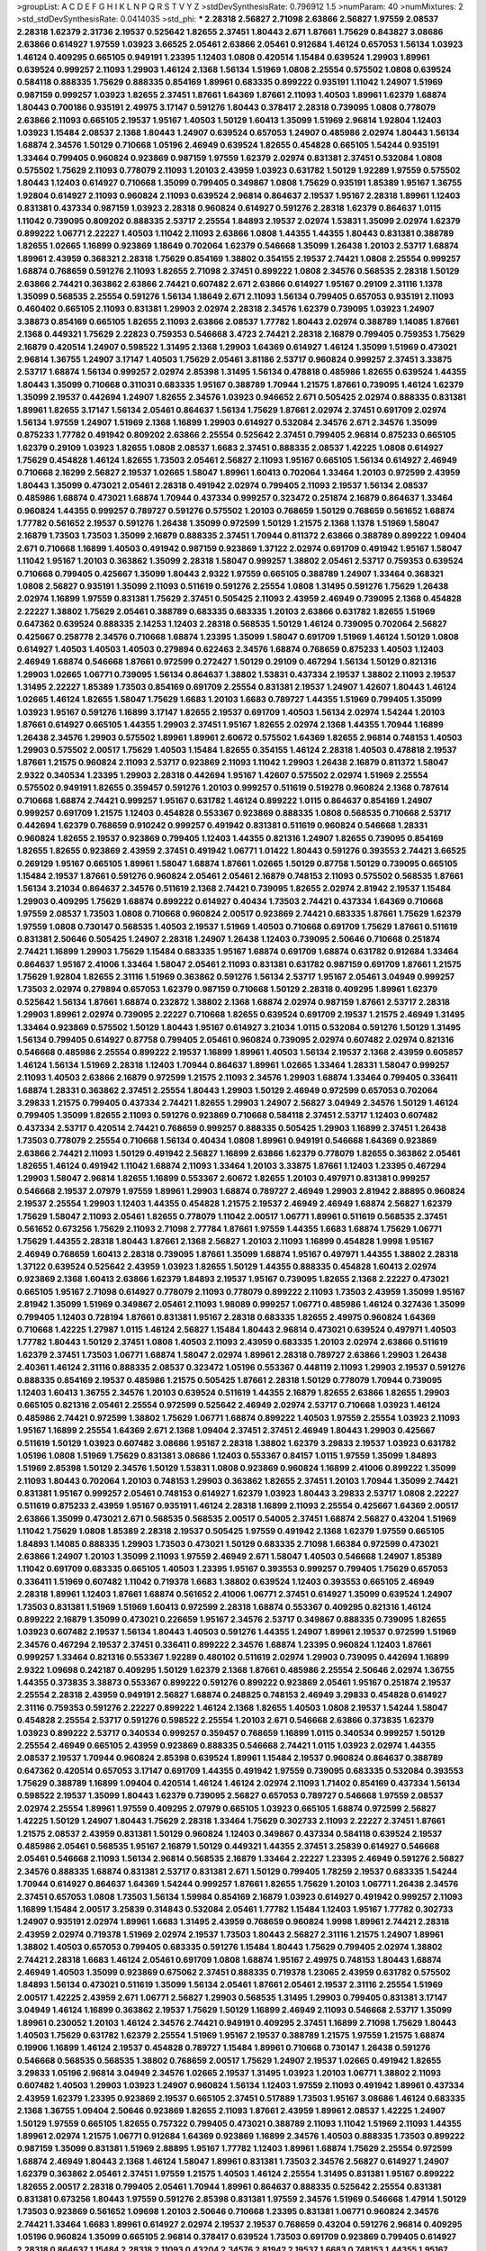 >groupList:
A C D E F G H I K L
N P Q R S T V Y Z 
>stdDevSynthesisRate:
0.796912 1.5 
>numParam:
40
>numMixtures:
2
>std_stdDevSynthesisRate:
0.0414035
>std_phi:
***
2.28318 2.56827 2.71098 2.63866 2.56827 1.97559 2.08537 2.28318 1.62379 2.31736
2.19537 0.525642 1.82655 2.37451 1.80443 2.671 1.87661 1.75629 0.843827 3.08686
2.63866 0.614927 1.97559 1.03923 3.66525 2.05461 2.63866 2.05461 0.912684 1.46124
0.657053 1.56134 1.03923 1.46124 0.409295 0.665105 0.949191 1.23395 1.12403 1.0808
0.420514 1.15484 0.639524 1.29903 1.89961 0.639524 0.999257 2.11093 1.29903 1.46124
2.1368 1.56134 1.51969 1.0808 2.25554 0.575502 1.0808 0.639524 0.584118 0.888335
1.75629 0.888335 0.854169 1.89961 0.683335 0.899222 0.935191 1.11042 1.24907 1.51969
0.987159 0.999257 1.03923 1.82655 2.37451 1.87661 1.64369 1.87661 2.11093 1.40503
1.89961 1.62379 1.68874 1.80443 0.700186 0.935191 2.49975 3.17147 0.591276 1.80443
0.378417 2.28318 0.739095 1.0808 0.778079 2.63866 2.11093 0.665105 2.19537 1.95167
1.40503 1.50129 1.60413 1.35099 1.51969 2.96814 1.92804 1.12403 1.03923 1.15484
2.08537 2.1368 1.80443 1.24907 0.639524 0.657053 1.24907 0.485986 2.02974 1.80443
1.56134 1.68874 2.34576 1.50129 0.710668 1.05196 2.46949 0.639524 1.82655 0.454828
0.665105 1.54244 0.935191 1.33464 0.799405 0.960824 0.923869 0.987159 1.97559 1.62379
2.02974 0.831381 2.37451 0.532084 1.0808 0.575502 1.75629 2.11093 0.778079 2.11093
1.20103 2.43959 1.03923 0.631782 1.50129 1.92289 1.97559 0.575502 1.80443 1.12403
0.614927 0.710668 1.35099 0.799405 0.349867 1.0808 1.75629 0.935191 1.85389 1.95167
1.36755 1.92804 0.614927 2.11093 0.960824 2.11093 0.639524 2.96814 0.864637 2.19537
1.95167 2.28318 1.89961 1.12403 0.831381 0.437334 0.987159 1.03923 2.28318 0.960824
0.614927 0.591276 2.28318 1.62379 0.864637 1.0115 1.11042 0.739095 0.809202 0.888335
2.53717 2.25554 1.84893 2.19537 2.02974 1.53831 1.35099 2.02974 1.62379 0.899222
1.06771 2.22227 1.40503 1.11042 2.11093 2.63866 1.0808 1.44355 1.44355 1.80443
0.831381 0.388789 1.82655 1.02665 1.16899 0.923869 1.18649 0.702064 1.62379 0.546668
1.35099 1.26438 1.20103 2.53717 1.68874 1.89961 2.43959 0.368321 2.28318 1.75629
0.854169 1.38802 0.354155 2.19537 2.74421 1.0808 2.25554 0.999257 1.68874 0.768659
0.591276 2.11093 1.82655 2.71098 2.37451 0.899222 1.0808 2.34576 0.568535 2.28318
1.50129 2.63866 2.74421 0.363862 2.63866 2.74421 0.607482 2.671 2.63866 0.614927
1.95167 0.29109 2.31116 1.1378 1.35099 0.568535 2.25554 0.591276 1.56134 1.18649
2.671 2.11093 1.56134 0.799405 0.657053 0.935191 2.11093 0.460402 0.665105 2.11093
0.831381 1.29903 2.02974 2.28318 2.34576 1.62379 0.739095 1.03923 1.24907 3.38873
0.854169 0.665105 1.82655 2.11093 2.63866 2.08537 1.77782 1.80443 2.02974 0.388789
1.14085 1.87661 2.1368 0.449321 1.75629 2.22823 0.759353 0.546668 3.4723 2.74421
2.28318 2.16879 0.799405 0.759353 1.75629 2.16879 0.420514 1.24907 0.598522 1.31495
2.1368 1.29903 1.64369 0.614927 1.46124 1.35099 1.51969 0.473021 2.96814 1.36755
1.24907 3.17147 1.40503 1.75629 2.05461 3.81186 2.53717 0.960824 0.999257 2.37451
3.33875 2.53717 1.68874 1.56134 0.999257 2.02974 2.85398 1.31495 1.56134 0.478818
0.485986 1.82655 0.639524 1.44355 1.80443 1.35099 0.710668 0.311031 0.683335 1.95167
0.388789 1.70944 1.21575 1.87661 0.739095 1.46124 1.62379 1.35099 2.19537 0.442694
1.24907 1.82655 2.34576 1.03923 0.946652 2.671 0.505425 2.02974 0.888335 0.831381
1.89961 1.82655 3.17147 1.56134 2.05461 0.864637 1.56134 1.75629 1.87661 2.02974
2.37451 0.691709 2.02974 1.56134 1.97559 1.24907 1.51969 2.1368 1.16899 1.29903
0.614927 0.532084 2.34576 2.671 2.34576 1.35099 0.875233 1.77782 0.491942 0.809202
2.63866 2.25554 0.525642 2.37451 0.799405 2.96814 0.875233 0.665105 1.62379 0.29109
1.03923 1.82655 1.0808 2.08537 1.6683 2.37451 0.888335 2.08537 1.42225 1.0808
0.614927 1.75629 0.454828 1.46124 1.82655 1.73503 2.05461 2.56827 2.11093 1.95167
0.665105 1.56134 0.614927 2.46949 0.710668 2.16299 2.56827 2.19537 1.02665 1.58047
1.89961 1.60413 0.702064 1.33464 1.20103 0.972599 2.43959 1.80443 1.35099 0.473021
2.05461 2.28318 0.491942 2.02974 0.799405 2.11093 2.19537 1.56134 2.08537 0.485986
1.68874 0.473021 1.68874 1.70944 0.437334 0.999257 0.323472 0.251874 2.16879 0.864637
1.33464 0.960824 1.44355 0.999257 0.789727 0.591276 0.575502 1.20103 0.768659 1.50129
0.768659 0.561652 1.68874 1.77782 0.561652 2.19537 0.591276 1.26438 1.35099 0.972599
1.50129 1.21575 2.1368 1.1378 1.51969 1.58047 2.16879 1.73503 1.73503 1.35099
2.16879 0.888335 2.37451 1.70944 0.811372 2.63866 0.388789 0.899222 1.09404 2.671
0.710668 1.16899 1.40503 0.491942 0.987159 0.923869 1.37122 2.02974 0.691709 0.491942
1.95167 1.58047 1.11042 1.95167 1.20103 0.363862 1.35099 2.28318 1.58047 0.999257
1.38802 2.05461 2.53717 0.759353 0.639524 0.710668 0.799405 0.425667 1.35099 1.80443
2.9322 1.97559 0.665105 0.388789 1.24907 1.33464 0.368321 1.0808 2.56827 0.935191
1.35099 2.11093 0.511619 0.591276 2.25554 1.0808 1.31495 0.591276 1.75629 1.26438
2.02974 1.16899 1.97559 0.831381 1.75629 2.37451 0.505425 2.11093 2.43959 2.46949
0.739095 2.1368 0.454828 2.22227 1.38802 1.75629 2.05461 0.388789 0.683335 0.683335
1.20103 2.63866 0.631782 1.82655 1.51969 0.647362 0.639524 0.888335 2.14253 1.12403
2.28318 0.568535 1.50129 1.46124 0.739095 0.702064 2.56827 0.425667 0.258778 2.34576
0.710668 1.68874 1.23395 1.35099 1.58047 0.691709 1.51969 1.46124 1.50129 1.0808
0.614927 1.40503 1.40503 1.40503 0.279894 0.622463 2.34576 1.68874 0.768659 0.875233
1.40503 1.12403 2.46949 1.68874 0.546668 1.87661 0.972599 0.272427 1.50129 0.29109
0.467294 1.56134 1.50129 0.821316 1.29903 1.02665 1.06771 0.739095 1.56134 0.864637
1.38802 1.53831 0.437334 2.19537 1.38802 2.11093 2.19537 1.31495 2.22227 1.85389
1.73503 0.854169 0.691709 2.25554 0.831381 2.19537 1.24907 1.42607 1.80443 1.46124
1.02665 1.46124 1.82655 1.58047 1.75629 1.6683 1.20103 1.6683 0.789727 1.44355
1.51969 0.799405 1.35099 1.03923 1.95167 0.591276 1.16899 3.17147 1.82655 2.19537
0.691709 1.40503 1.56134 2.02974 1.54244 1.20103 1.87661 0.614927 0.665105 1.44355
1.29903 2.37451 1.95167 1.82655 2.02974 2.1368 1.44355 1.70944 1.16899 1.26438
2.34576 1.29903 0.575502 1.89961 1.89961 2.60672 0.575502 1.64369 1.82655 2.96814
0.748153 1.40503 1.29903 0.575502 2.00517 1.75629 1.40503 1.15484 1.82655 0.354155
1.46124 2.28318 1.40503 0.478818 2.19537 1.87661 1.21575 0.960824 2.11093 2.53717
0.923869 2.11093 1.11042 1.29903 1.26438 2.16879 0.811372 1.58047 2.9322 0.340534
1.23395 1.29903 2.28318 0.442694 1.95167 1.42607 0.575502 2.02974 1.51969 2.25554
0.575502 0.949191 1.82655 0.359457 0.591276 1.20103 0.999257 0.511619 0.519278 0.960824
2.1368 0.787614 0.710668 1.68874 2.74421 0.999257 1.95167 0.631782 1.46124 0.899222
1.0115 0.864637 0.854169 1.24907 0.999257 0.691709 1.21575 1.12403 0.454828 0.553367
0.923869 0.888335 1.0808 0.568535 0.710668 2.53717 0.442694 1.62379 0.768659 0.910242
0.999257 0.491942 0.831381 0.511619 0.960824 0.546668 1.28331 0.960824 1.82655 2.19537
0.923869 0.799405 1.12403 1.44355 0.821316 1.24907 1.82655 0.739095 0.854169 1.82655
1.82655 0.923869 2.43959 2.37451 0.491942 1.06771 1.01422 1.80443 0.591276 0.393553
2.74421 3.66525 0.269129 1.95167 0.665105 1.89961 1.58047 1.68874 1.87661 1.02665
1.50129 0.87758 1.50129 0.739095 0.665105 1.15484 2.19537 1.87661 0.591276 0.960824
2.05461 2.05461 2.16879 0.748153 2.11093 0.575502 0.568535 1.87661 1.56134 3.21034
0.864637 2.34576 0.511619 2.1368 2.74421 0.739095 1.82655 2.02974 2.81942 2.19537
1.15484 1.29903 0.409295 1.75629 1.68874 0.899222 0.614927 0.40434 1.73503 2.74421
0.437334 1.64369 0.710668 1.97559 2.08537 1.73503 1.0808 0.710668 0.960824 2.00517
0.923869 2.74421 0.683335 1.87661 1.75629 1.62379 1.97559 1.0808 0.730147 0.568535
1.40503 2.19537 1.51969 1.40503 0.710668 0.691709 1.75629 1.87661 0.511619 0.831381
2.50646 0.505425 1.24907 2.28318 1.24907 1.26438 1.12403 0.739095 2.50646 0.710668
0.251874 2.74421 1.16899 1.29903 1.75629 1.15484 0.683335 1.95167 1.68874 0.691709
1.68874 0.631782 0.912684 1.33464 0.864637 1.95167 2.41006 1.33464 1.58047 2.05461
2.11093 0.831381 0.631782 0.987159 0.691709 1.87661 1.21575 1.75629 1.92804 1.82655
2.31116 1.51969 0.363862 0.591276 1.56134 2.53717 1.95167 2.05461 3.04949 0.999257
1.73503 2.02974 0.279894 0.657053 1.62379 0.987159 0.710668 1.50129 2.28318 0.409295
1.89961 1.62379 0.525642 1.56134 1.87661 1.68874 0.232872 1.38802 2.1368 1.68874
2.02974 0.987159 1.87661 2.53717 2.28318 1.29903 1.89961 2.02974 0.739095 2.22227
0.710668 1.82655 0.639524 0.691709 2.19537 1.21575 2.46949 1.31495 1.33464 0.923869
0.575502 1.50129 1.80443 1.95167 0.614927 3.21034 1.0115 0.532084 0.591276 1.50129
1.31495 1.56134 0.799405 0.614927 0.87758 0.799405 2.05461 0.960824 0.739095 2.02974
0.607482 2.02974 0.821316 0.546668 0.485986 2.25554 0.899222 2.19537 1.16899 1.89961
1.40503 1.56134 2.19537 2.1368 2.43959 0.605857 1.46124 1.56134 1.51969 2.28318
1.12403 1.70944 0.864637 1.89961 1.02665 1.33464 1.28331 1.58047 0.999257 2.11093
1.40503 2.63866 2.16879 0.972599 1.21575 2.11093 2.34576 1.29903 1.68874 1.33464
0.799405 0.336411 1.68874 1.28331 0.363862 2.37451 2.25554 1.80443 1.29903 1.50129
2.46949 0.972599 0.657053 0.702064 3.29833 1.21575 0.799405 0.437334 2.74421 1.82655
1.29903 1.24907 2.56827 3.04949 2.34576 1.50129 1.46124 0.799405 1.35099 1.82655
2.11093 0.591276 0.923869 0.710668 0.584118 2.37451 2.53717 1.12403 0.607482 0.437334
2.53717 0.420514 2.74421 0.768659 0.999257 0.888335 0.505425 1.29903 1.16899 2.37451
1.26438 1.73503 0.778079 2.25554 0.710668 1.56134 0.40434 1.0808 1.89961 0.949191
0.546668 1.64369 0.923869 2.63866 2.74421 2.11093 1.50129 0.491942 2.56827 1.16899
2.63866 1.62379 0.778079 1.82655 0.363862 2.05461 1.82655 1.46124 0.491942 1.11042
1.68874 2.11093 1.33464 1.20103 3.33875 1.87661 1.12403 1.23395 0.467294 1.29903
1.58047 2.96814 1.82655 1.16899 0.553367 2.60672 1.82655 1.20103 0.497971 0.831381
0.999257 0.546668 2.19537 2.07979 1.97559 1.89961 1.29903 1.68874 0.789727 2.46949
1.29903 2.81942 2.88895 0.960824 2.19537 2.25554 1.29903 1.12403 1.44355 0.454828
1.21575 2.19537 2.46949 2.46949 1.68874 2.56827 1.62379 1.75629 1.58047 2.11093
2.05461 1.82655 0.778079 1.11042 2.00517 1.06771 1.89961 0.511619 0.568535 2.37451
0.561652 0.673256 1.75629 2.11093 2.71098 2.77784 1.87661 1.97559 1.44355 1.6683
1.68874 1.75629 1.06771 1.75629 1.44355 2.28318 1.80443 1.87661 2.1368 2.56827
1.20103 2.11093 1.16899 0.454828 1.9998 1.95167 2.46949 0.768659 1.60413 2.28318
0.739095 1.87661 1.35099 1.68874 1.95167 0.497971 1.44355 1.38802 2.28318 1.37122
0.639524 0.525642 2.43959 1.03923 1.82655 1.50129 1.44355 0.888335 0.454828 1.60413
2.02974 0.923869 2.1368 1.60413 2.63866 1.62379 1.84893 2.19537 1.95167 0.739095
1.82655 2.1368 2.22227 0.473021 0.665105 1.95167 2.71098 0.614927 0.778079 2.11093
0.778079 0.899222 2.11093 1.73503 2.43959 1.35099 1.95167 2.81942 1.35099 1.51969
0.349867 2.05461 2.11093 1.98089 0.999257 1.06771 0.485986 1.46124 0.327436 1.35099
0.799405 1.12403 0.728194 1.87661 0.831381 1.95167 2.28318 0.683335 1.82655 2.49975
0.960824 1.64369 0.710668 1.42225 1.27987 1.0115 1.46124 2.56827 1.15484 1.80443
2.96814 0.473021 0.639524 0.497971 1.40503 1.77782 1.80443 1.50129 2.37451 1.0808
1.40503 2.11093 2.43959 0.683335 1.20103 2.02974 2.63866 0.511619 1.62379 2.37451
1.73503 1.06771 1.68874 1.58047 2.02974 1.89961 2.28318 0.789727 2.63866 1.29903
1.26438 2.40361 1.46124 2.31116 0.888335 2.08537 0.323472 1.05196 0.553367 0.448119
2.11093 1.29903 2.19537 0.591276 0.888335 0.854169 2.19537 0.485986 1.21575 0.505425
1.87661 2.28318 1.50129 0.778079 1.70944 0.739095 1.12403 1.60413 1.36755 2.34576
1.20103 0.639524 0.511619 1.44355 2.16879 1.82655 2.63866 1.82655 1.29903 0.665105
0.821316 2.05461 2.25554 0.972599 0.525642 2.46949 2.02974 2.53717 0.710668 1.03923
1.46124 0.485986 2.74421 0.972599 1.38802 1.75629 1.06771 1.68874 0.899222 1.40503
1.97559 2.25554 1.03923 2.11093 1.95167 1.16899 2.25554 1.64369 2.671 2.1368
1.09404 2.37451 2.37451 2.46949 1.80443 1.29903 0.425667 0.511619 1.50129 1.03923
0.607482 3.08686 1.95167 2.28318 1.38802 1.62379 3.29833 2.19537 1.03923 0.631782
1.05196 1.0808 1.51969 1.75629 0.831381 3.08686 1.12403 0.553367 0.84157 1.0115
1.97559 1.35099 1.84893 1.51969 2.85398 1.50129 2.34576 1.50129 1.53831 1.0808
0.923869 0.960824 1.16899 2.41006 0.899222 1.35099 2.11093 1.80443 0.702064 1.20103
0.748153 1.29903 0.363862 1.82655 2.37451 1.20103 1.70944 1.35099 2.74421 0.831381
1.95167 0.999257 2.05461 0.748153 0.614927 1.62379 1.03923 1.80443 3.29833 2.53717
1.0808 2.22227 0.511619 0.875233 2.43959 1.95167 0.935191 1.46124 2.28318 1.16899
2.11093 2.25554 0.425667 1.64369 2.00517 2.63866 1.35099 0.473021 2.671 0.568535
0.568535 2.00517 0.54005 2.37451 1.68874 2.56827 0.43204 1.51969 1.11042 1.75629
1.0808 1.85389 2.28318 2.19537 0.505425 1.97559 0.491942 2.1368 1.62379 1.97559
0.665105 1.84893 1.14085 0.888335 1.29903 1.73503 0.473021 1.50129 0.683335 2.71098
1.66384 0.972599 0.473021 2.63866 1.24907 1.20103 1.35099 2.11093 1.97559 2.46949
2.671 1.58047 1.40503 0.546668 1.24907 1.85389 1.11042 0.691709 0.683335 0.665105
1.40503 1.23395 1.95167 0.393553 0.999257 0.799405 1.75629 0.657053 0.336411 1.51969
0.607482 1.11042 0.719378 1.6683 1.38802 0.639524 1.12403 0.393553 0.665105 2.46949
2.28318 1.89961 1.12403 1.87661 1.68874 0.561652 2.41006 1.06771 2.37451 0.614927
1.35099 0.639524 1.24907 1.73503 0.831381 1.51969 1.51969 1.60413 0.972599 2.28318
1.68874 0.553367 0.409295 0.821316 1.46124 0.899222 2.16879 1.35099 0.473021 0.226659
1.95167 2.34576 2.53717 0.349867 0.888335 0.739095 1.82655 1.03923 0.607482 2.19537
1.56134 1.80443 1.40503 0.591276 1.44355 1.24907 1.89961 2.19537 0.972599 1.51969
2.34576 0.467294 2.19537 2.37451 0.336411 0.899222 2.34576 1.68874 1.23395 0.960824
1.12403 1.87661 0.999257 1.33464 0.821316 0.553367 1.92289 0.480102 0.511619 2.02974
1.29903 0.739095 0.442694 1.16899 2.9322 1.09698 0.242187 0.409295 1.50129 1.62379
2.1368 1.87661 0.485986 2.25554 2.50646 2.02974 1.36755 1.44355 0.373835 3.38873
0.553367 0.899222 0.591276 0.899222 0.923869 2.05461 1.95167 0.251874 2.19537 2.25554
2.28318 2.43959 0.949191 2.56827 1.68874 0.248825 0.748153 2.46949 3.29833 0.454828
0.614927 2.31116 0.759353 0.591276 2.22227 0.899222 1.46124 2.1368 1.82655 1.40503
1.0808 2.19537 1.54244 1.58047 0.454828 2.25554 2.53717 0.591276 0.598522 2.25554
1.20103 2.671 0.546668 2.63866 0.373835 1.62379 1.03923 0.899222 2.53717 0.340534
0.999257 0.359457 0.768659 1.16899 1.0115 0.340534 0.999257 1.50129 2.25554 2.46949
0.665105 2.43959 0.923869 0.888335 0.546668 2.74421 1.0115 1.03923 2.02974 1.44355
2.08537 2.19537 1.70944 0.960824 2.85398 0.639524 1.89961 1.15484 2.19537 0.960824
0.864637 0.388789 0.647362 0.420514 0.657053 3.17147 0.691709 1.44355 0.491942 1.97559
0.739095 0.683335 0.532084 0.393553 1.75629 0.388789 1.16899 1.09404 0.420514 1.46124
1.46124 2.02974 2.11093 1.71402 0.854169 0.437334 1.56134 0.598522 2.19537 1.35099
1.80443 1.62379 0.739095 2.56827 0.657053 0.789727 0.546668 1.97559 2.08537 2.02974
2.25554 1.89961 1.97559 0.409295 2.07979 0.665105 1.03923 0.665105 1.68874 0.972599
2.56827 1.42225 1.50129 1.24907 1.80443 1.75629 2.28318 1.33464 1.75629 0.302733
2.11093 2.22227 2.37451 1.87661 1.21575 2.08537 2.43959 0.831381 1.50129 0.960824
1.12403 0.349867 0.437334 0.584118 0.639524 2.19537 0.485986 2.05461 0.568535 1.95167
2.16879 1.50129 0.449321 1.44355 2.37451 3.25839 0.614927 0.546668 2.05461 0.546668
2.11093 1.56134 2.96814 0.568535 2.16879 1.33464 2.22227 1.23395 2.46949 0.591276
2.56827 2.34576 0.888335 1.68874 0.831381 2.53717 0.831381 2.671 1.50129 0.799405
1.78259 2.19537 0.683335 1.54244 1.70944 0.614927 0.864637 1.64369 1.54244 0.999257
1.87661 1.82655 1.75629 1.20103 1.06771 1.26438 2.34576 2.37451 0.657053 1.0808
1.73503 1.56134 1.59984 0.854169 2.16879 1.03923 0.614927 0.491942 0.999257 2.11093
1.16899 1.15484 2.00517 3.25839 0.314843 0.532084 2.05461 1.77782 1.15484 1.12403
1.95167 1.77782 0.302733 1.24907 0.935191 2.02974 1.89961 1.6683 1.31495 2.43959
0.768659 0.960824 1.9998 1.89961 2.74421 2.28318 2.43959 2.02974 0.719378 1.51969
2.02974 2.19537 1.73503 1.80443 2.56827 2.31116 1.21575 1.24907 1.89961 1.38802
1.40503 0.657053 0.799405 0.683335 0.591276 1.15484 1.80443 1.75629 0.799405 2.02974
1.38802 2.74421 2.28318 1.6683 1.46124 2.05461 0.691709 1.0808 1.68874 1.95167
2.49975 0.748153 1.80443 1.68874 2.46949 1.40503 1.35099 0.923869 0.675062 2.37451
0.888335 0.719378 1.23065 2.43959 0.631782 0.575502 1.84893 1.56134 0.473021 0.511619
1.35099 1.56134 2.05461 1.87661 2.05461 2.19537 2.31116 2.25554 1.51969 2.00517
1.42225 2.43959 2.671 1.06771 2.56827 1.29903 0.568535 1.31495 1.29903 0.799405
0.831381 3.17147 3.04949 1.46124 1.16899 0.363862 2.19537 1.75629 1.50129 1.16899
2.46949 2.11093 0.546668 2.53717 1.35099 1.89961 0.230052 1.20103 1.46124 2.34576
2.74421 0.949191 0.409295 2.37451 1.16899 2.71098 1.75629 1.80443 1.40503 1.75629
0.631782 1.62379 2.25554 1.51969 1.95167 2.19537 0.388789 1.21575 1.97559 1.21575
1.68874 0.19906 1.16899 1.46124 2.19537 0.454828 0.789727 1.15484 1.89961 0.710668
0.730147 1.26438 0.591276 0.546668 0.568535 0.568535 1.38802 0.768659 2.00517 1.75629
1.24907 2.19537 1.02665 0.491942 1.82655 3.29833 1.05196 2.96814 3.04949 2.34576
1.02665 2.19537 1.31495 1.03923 1.20103 1.06771 1.38802 2.11093 0.607482 1.40503
1.29903 1.03923 1.24907 0.960824 1.56134 1.12403 1.97559 2.11093 0.491942 1.89961
0.437334 2.43959 1.62379 1.23395 0.923869 2.19537 0.665105 2.37451 0.517889 1.73503
1.95167 3.08686 1.46124 0.683335 2.1368 1.36755 1.09404 2.50646 0.923869 1.82655
2.11093 1.87661 2.43959 1.89961 2.08537 1.42225 1.24907 1.50129 1.97559 0.665105
1.82655 0.757322 0.799405 0.473021 0.388789 2.11093 1.11042 1.51969 2.11093 1.44355
1.89961 2.02974 1.21575 1.06771 0.912684 1.64369 0.923869 1.16899 2.34576 1.40503
0.888335 1.73503 0.899222 0.987159 1.35099 0.831381 1.51969 2.88895 1.95167 1.77782
1.12403 1.89961 1.68874 1.75629 2.25554 0.972599 1.68874 2.46949 1.80443 2.1368
1.46124 1.58047 1.89961 0.831381 1.73503 2.34576 2.56827 0.614927 1.24907 1.62379
0.363862 2.05461 2.37451 1.97559 1.21575 1.40503 1.46124 2.25554 1.31495 0.831381
1.95167 0.899222 1.82655 2.00517 2.28318 0.799405 2.05461 1.70944 1.89961 0.864637
0.888335 0.525642 2.25554 0.831381 0.831381 0.673256 1.80443 1.97559 0.591276 2.85398
0.831381 1.97559 2.34576 1.51969 0.546668 1.47914 1.50129 1.73503 0.923869 0.561652
1.09698 1.20103 2.50646 0.710668 1.23395 0.831381 1.06771 0.960824 2.34576 2.74421
1.33464 1.6683 1.89961 0.614927 2.02974 2.19537 2.19537 0.768659 0.43204 0.591276
2.96814 0.409295 1.05196 0.960824 1.35099 0.665105 2.96814 0.378417 0.639524 1.73503
0.691709 0.923869 0.799405 0.614927 2.28318 0.864637 1.15484 2.28318 2.11093 0.43204
2.34576 2.81942 2.19537 1.6683 0.748153 1.44355 1.95167 1.95167 1.82655 0.778079
0.639524 0.683335 1.44355 0.454828 0.639524 1.82655 1.02665 1.06771 2.02974 0.631782
0.999257 2.16879 0.831381 1.6683 1.50129 1.97559 1.58047 1.16899 2.19537 1.11042
2.71098 1.29903 1.68874 2.16879 2.53717 1.24907 1.82655 0.614927 1.82655 0.657053
2.31736 2.53717 1.75629 1.42225 1.16899 1.82655 1.16899 1.95167 1.95167 2.19537
0.912684 1.03923 1.31495 0.631782 2.02974 0.739095 2.63866 1.95167 1.95167 0.393553
1.51969 0.999257 0.809202 2.02974 0.505425 1.40503 0.799405 1.82655 2.37451 1.97559
2.19537 2.46949 2.34576 0.505425 1.68874 1.12403 1.28331 1.82655 2.11093 0.639524
0.40434 1.46124 1.44355 2.19537 1.77782 2.11093 0.184042 1.06771 0.960824 1.15484
2.11093 1.46124 2.28318 0.691709 0.864637 1.02665 1.95167 0.935191 1.62379 1.16899
1.97559 2.53717 2.1368 0.854169 0.730147 0.639524 1.56134 0.768659 2.85398 1.68874
1.97559 0.505425 1.95167 1.97559 2.00517 0.811372 0.575502 2.43959 0.748153 1.80443
2.11093 1.26438 1.89961 0.614927 2.00517 0.821316 2.02974 2.9322 2.31116 1.26438
1.68874 1.11042 2.88895 1.92289 2.25554 1.40503 1.75629 1.12403 1.87661 1.24907
1.02665 2.74421 1.29903 0.799405 1.44355 0.29109 0.639524 0.999257 1.38802 2.37451
0.799405 1.28331 2.34576 1.26438 0.768659 0.437334 1.97559 1.82655 0.546668 2.71098
0.864637 1.0115 0.568535 2.63866 0.935191 0.864637 0.768659 0.505425 1.82655 1.50129
0.739095 0.568535 1.24907 2.53717 1.40503 2.25554 1.82655 0.363862 1.56134 1.56134
1.51969 2.11093 2.43959 0.631782 1.73503 1.56134 0.40434 0.899222 1.80443 1.29903
1.92289 3.65545 2.16879 1.16899 0.739095 1.18332 1.62379 1.0808 1.21575 2.22227
2.53717 0.854169 1.03923 1.24907 1.0115 1.68874 1.44355 0.584118 2.96814 0.691709
0.799405 1.24907 1.56134 2.28318 1.24907 1.97559 0.54005 1.89961 0.532084 2.05461
1.82655 2.11093 2.671 1.29903 0.899222 1.21575 0.525642 0.454828 0.378417 0.84157
0.854169 2.19537 1.87661 2.56827 1.95167 1.16899 1.70944 0.831381 2.53717 0.710668
1.75629 1.47914 2.50646 0.553367 1.44355 1.0115 1.51969 0.591276 2.11093 1.21575
1.64369 0.972599 2.11093 1.87661 2.37451 1.62379 1.78259 1.50129 0.768659 1.40503
0.768659 0.546668 0.888335 2.05461 0.511619 1.75629 0.799405 0.843827 1.68874 2.81942
0.532084 1.38802 1.51969 2.28318 1.95167 0.748153 1.87661 1.80443 1.95167 1.95167
2.671 2.11093 2.05461 1.26438 1.56134 2.46949 0.739095 1.80443 1.21575 0.923869
2.02974 1.36755 1.26438 0.710668 0.575502 2.05461 1.75629 0.809202 0.467294 0.778079
0.683335 1.56134 0.972599 2.37451 1.75629 1.21575 1.29903 0.442694 1.44355 0.960824
1.82655 2.34576 1.80443 1.80443 0.799405 1.89961 2.02974 0.553367 0.511619 2.22227
1.75629 1.51969 0.454828 1.33464 1.16899 1.23395 0.420514 1.75629 2.02974 0.639524
0.591276 2.46949 0.388789 0.517889 0.505425 1.44355 2.37451 1.40503 0.287566 0.691709
0.598522 1.15484 0.614927 1.31495 0.454828 0.311031 0.525642 1.82655 0.553367 0.888335
1.87661 1.68874 0.614927 0.336411 0.748153 1.56134 1.16899 0.532084 0.657053 0.478818
0.691709 1.02665 0.759353 0.393553 2.34576 2.63866 1.15484 1.16899 1.40503 1.56134
1.15484 1.56134 0.553367 0.935191 2.96814 0.768659 0.854169 1.26438 0.899222 0.710668
2.63866 0.584118 0.719378 1.40503 0.739095 1.03923 0.831381 0.631782 0.949191 1.62379
2.28318 1.40503 0.710668 2.671 0.778079 1.50129 0.349867 1.89961 0.336411 2.85398
1.56134 2.02974 0.923869 2.85398 0.739095 0.29109 1.68874 0.759353 2.28318 3.04949
2.25554 2.22227 2.11093 2.74421 1.75629 1.75629 0.888335 1.87661 1.20103 1.12403
1.0808 2.19537 0.302733 2.34576 2.16879 1.68874 2.46949 1.20103 1.82655 0.710668
1.89961 1.03923 0.899222 0.378417 0.591276 2.85398 1.62379 0.821316 0.442694 1.11042
1.0808 1.64369 0.393553 1.97559 0.710668 2.19537 2.43959 1.82655 2.02974 1.38802
1.46124 1.62379 1.80443 2.85398 2.19537 0.295447 0.657053 0.960824 1.16899 0.923869
1.40503 1.62379 0.657053 2.671 1.75629 2.02974 1.16899 0.491942 1.29903 0.972599
1.20103 0.525642 0.960824 1.35099 1.06771 0.519278 0.467294 1.24907 2.56827 1.73503
1.82655 1.95167 0.799405 2.56827 1.20103 1.70944 0.960824 1.06771 1.51969 2.1368
1.97559 1.44355 1.50129 2.37451 0.314843 2.11093 1.56134 0.899222 1.82655 0.960824
0.949191 0.888335 0.532084 1.20103 1.24907 1.40503 3.08686 2.02974 0.730147 1.16899
0.546668 0.799405 1.82655 0.575502 1.62379 0.768659 0.336411 1.64369 2.85398 2.53717
0.553367 1.0808 1.16899 0.505425 1.31495 0.437334 3.29833 1.40503 1.80443 0.999257
3.04949 1.16899 1.26777 1.35099 1.82655 1.44355 0.393553 2.07979 0.511619 1.89961
1.47914 2.74421 0.454828 1.06771 0.710668 0.809202 1.62379 1.68874 1.26438 0.607482
1.82655 1.35099 1.51969 0.591276 0.864637 2.46949 1.70944 0.960824 1.11042 0.683335
1.0808 0.691709 1.09404 1.89961 1.06771 1.95167 2.671 1.95167 1.82655 2.34576
0.631782 0.449321 0.789727 0.657053 0.768659 1.16899 0.647362 1.51969 1.95167 1.89961
2.11093 1.68874 1.95167 2.25554 1.16899 0.546668 0.546668 1.36755 0.363862 1.23395
2.05461 0.739095 0.935191 1.97559 1.16899 1.62379 2.671 2.53717 2.19537 1.35099
1.31495 0.84157 2.25554 1.21575 2.19537 2.11093 0.420514 1.21575 2.19537 0.864637
1.70944 2.19537 0.665105 1.21575 1.03923 1.33464 2.43959 1.68874 2.37451 2.02974
1.24907 1.42225 2.74421 1.20103 2.46949 1.16899 2.74421 2.28318 0.935191 2.31116
0.511619 1.36755 2.37451 0.710668 0.864637 0.639524 1.56134 0.759353 0.393553 2.11093
1.80443 1.28331 1.75629 0.987159 1.0808 1.40503 1.82655 0.710668 0.598522 1.44355
0.935191 1.1378 2.85398 0.591276 2.25554 1.62379 2.11093 0.359457 2.02974 2.74421
0.999257 2.28318 0.517889 2.28318 1.95167 1.0115 1.0115 1.15484 2.96814 2.31736
0.393553 1.40503 2.19537 1.84893 1.80443 2.81942 1.70944 0.473021 2.63866 1.35099
3.33875 1.95167 1.95167 1.26438 1.35099 0.899222 0.614927 0.378417 0.923869 2.53717
2.19537 2.34576 0.279894 1.82655 1.75629 2.19537 1.95167 0.899222 1.56134 2.11093
1.20103 0.591276 2.28318 2.34576 1.0808 1.70944 2.25554 0.473021 0.505425 2.46949
1.73503 1.75629 2.1368 2.02974 3.04949 0.409295 0.799405 2.19537 2.63866 1.03923
1.50129 2.25554 1.31495 1.33464 1.35099 2.43959 0.912684 0.591276 0.799405 1.53831
1.68874 2.28318 0.960824 0.809202 0.525642 1.50129 0.525642 0.631782 1.62379 1.97559
0.665105 0.647362 1.97559 0.789727 2.34576 1.6683 1.29903 1.89961 1.82655 2.08537
2.16299 1.80443 2.11093 1.77782 1.58047 0.739095 2.16879 1.31495 0.799405 0.532084
0.683335 0.899222 1.14085 2.671 0.999257 1.16899 2.11093 1.6683 0.525642 1.70944
0.923869 1.03923 0.584118 1.78259 1.95167 1.68874 2.37451 1.24907 1.89961 0.864637
2.63866 1.12403 1.87661 1.80443 1.44355 1.0808 0.972599 1.0808 1.35099 1.89961
1.40503 1.46124 1.35099 0.888335 1.54244 1.97559 0.683335 0.899222 2.63866 1.58047
1.21575 0.420514 2.671 1.29903 2.02974 2.19537 1.24907 0.710668 1.21575 0.821316
1.77782 2.16879 0.363862 0.675062 1.38802 2.25554 1.82655 0.960824 1.06771 0.730147
1.75629 0.491942 0.614927 2.11093 1.44355 1.75629 1.1378 2.63866 1.87661 0.665105
0.864637 0.598522 2.60672 1.82655 2.11093 1.75629 0.739095 1.62379 2.05461 2.05461
0.923869 2.50646 1.03923 1.44355 2.19537 1.40503 1.03923 1.75629 1.80443 1.68874
2.25554 2.28318 0.546668 1.56134 0.710668 1.21575 1.20103 2.40361 2.34576 0.473021
1.89961 0.354155 2.71098 2.71098 0.449321 1.11042 1.46124 2.74421 0.710668 0.888335
1.89961 2.19537 0.269129 1.0808 0.789727 2.53717 2.74421 1.75629 1.46124 0.888335
1.97559 0.888335 0.340534 2.16879 0.799405 0.532084 1.56134 0.525642 0.821316 1.62379
1.28331 2.53717 1.50129 1.26438 1.03923 1.89961 1.95167 1.51969 0.614927 0.568535
1.80443 1.56134 0.748153 2.28318 2.50646 0.393553 1.75629 0.949191 2.9322 0.923869
1.03923 0.511619 1.95167 2.53717 0.710668 1.87661 0.831381 2.28318 0.987159 1.42225
0.799405 1.64369 1.44355 2.46949 1.58047 1.03923 1.11042 1.35099 1.58047 1.97559
1.29903 0.614927 0.393553 0.363862 0.719378 0.691709 1.16899 1.68874 1.21575 0.473021
1.24907 2.40361 0.691709 1.50129 2.02974 2.00517 1.80443 2.43959 0.591276 2.19537
1.36755 3.25839 1.82655 2.74421 1.95167 2.05461 1.56134 2.19537 0.442694 0.614927
2.28318 1.26438 0.999257 1.56134 0.739095 0.591276 1.97559 0.768659 0.491942 1.20103
0.888335 0.960824 0.665105 1.54244 1.40503 2.05461 0.789727 0.631782 1.73503 1.75629
1.21575 0.631782 2.37451 1.68874 0.665105 0.568535 1.56134 0.960824 1.87661 0.789727
1.82655 0.710668 1.02665 0.649098 0.739095 0.864637 1.87661 1.15484 2.25554 2.02974
1.87661 1.12403 0.789727 2.43959 0.607482 2.05461 1.24907 1.44355 1.40503 1.75629
0.454828 0.799405 0.854169 0.972599 1.87661 0.854169 1.70944 2.11093 0.691709 0.491942
0.864637 1.62379 1.28331 0.442694 2.43959 1.92804 1.56134 2.41006 1.21575 2.16879
0.591276 1.73503 0.719378 2.34576 2.05461 3.04949 0.568535 0.631782 0.511619 0.442694
1.97559 2.34576 1.87661 0.935191 0.999257 1.80443 1.95167 1.75629 1.68874 2.53717
0.568535 1.20103 0.561652 0.467294 0.193749 0.568535 2.34576 2.11093 0.607482 0.702064
1.80443 0.591276 0.437334 1.87661 1.75629 0.614927 0.363862 1.80443 0.657053 1.20103
2.19537 2.43959 1.46124 1.44355 1.82655 1.03923 0.778079 1.24907 1.80443 0.349867
1.82655 2.40361 0.799405 1.29903 0.631782 2.671 1.24907 1.77782 1.95167 2.37451
1.68874 1.26438 2.46949 1.29903 2.63866 0.949191 2.71098 0.710668 2.85398 1.44355
2.08537 1.06771 0.972599 0.631782 1.47914 1.82655 2.77784 0.888335 1.97559 0.525642
1.51969 0.935191 0.960824 3.29833 1.58047 2.05461 2.19537 1.51969 1.6683 0.821316
1.75629 1.82655 0.768659 2.25554 0.665105 3.04949 1.89961 0.368321 2.02974 3.52428
0.519278 1.31495 2.22227 0.831381 1.24907 2.43959 1.0808 1.40503 0.614927 2.77784
1.85389 0.809202 1.95167 1.02665 1.23065 1.75629 0.314843 0.683335 1.6683 0.437334
1.75629 0.719378 2.46949 1.87661 0.568535 1.24907 1.62379 0.809202 1.64369 2.19537
1.82655 1.35099 2.37451 2.43959 0.647362 2.25554 1.12403 2.1368 2.00517 1.84893
0.821316 0.354155 1.56134 1.73503 1.35099 2.40361 0.923869 0.799405 0.614927 3.17147
2.43959 1.0808 2.46949 0.935191 2.05461 1.95167 1.75629 1.97559 1.24907 2.74421
1.56134 2.1368 2.46949 0.799405 0.473021 0.505425 1.53831 1.68874 2.19537 3.08686
1.50129 0.768659 2.25554 1.29903 2.05461 1.11042 0.425667 1.0808 1.44355 1.75629
0.505425 1.0808 0.591276 1.82655 2.11093 1.62379 1.12403 2.00517 0.568535 1.05196
2.11093 0.854169 2.25554 1.97559 1.40503 1.80443 2.50646 2.1368 1.23395 2.28318
0.789727 2.9322 1.35099 1.62379 1.46124 1.0808 1.97559 2.43959 1.06771 0.691709
1.97559 0.960824 1.80443 1.56134 0.854169 0.710668 2.28318 1.26438 2.56827 0.710668
2.74421 1.75629 0.355105 2.11093 1.75629 1.40503 1.82655 1.62379 2.1368 2.63866
1.47914 2.43959 1.89961 1.46124 1.68874 1.21575 1.26438 2.37451 1.95167 0.923869
2.96814 1.82655 0.584118 0.831381 2.37451 0.888335 1.56134 0.739095 1.03923 0.960824
0.568535 2.63866 0.864637 1.87661 1.18649 1.56134 1.20103 2.34576 1.51969 0.843827
2.19537 2.16879 0.854169 0.960824 2.46949 1.6683 0.657053 0.999257 1.20103 1.82655
0.875233 2.34576 2.46949 2.671 1.97559 1.50129 1.44355 1.21575 0.568535 3.08686
0.864637 1.6683 1.82655 2.50646 0.568535 0.473021 1.82655 0.768659 1.82655 2.11093
1.58047 1.29903 0.442694 1.89961 0.336411 1.0808 0.420514 0.923869 1.0808 1.82655
1.62379 1.12403 0.960824 2.34576 0.505425 1.97559 2.63866 1.97559 0.960824 1.18332
1.87661 0.553367 1.84893 0.960824 0.665105 1.82655 1.82655 0.393553 0.960824 1.80443
2.37451 2.34576 2.56827 0.719378 0.378417 0.831381 0.657053 2.00517 1.68874 1.35099
2.19537 1.58047 1.68874 0.778079 1.21575 1.82655 2.34576 1.06771 2.02974 1.23395
1.80443 2.16879 2.05461 2.31116 2.28318 2.96814 2.46949 1.68874 1.29903 2.16879
2.81942 1.68874 2.43959 2.02974 1.06771 1.97559 1.58047 1.0808 1.82655 2.74421
1.87661 1.36755 2.85398 2.1368 1.33464 2.11093 1.95167 2.19537 1.95167 0.923869
1.97559 1.51969 1.89961 1.15484 0.657053 0.935191 1.40503 1.20103 0.614927 1.24907
1.73503 1.75629 1.82655 1.03923 1.44355 0.987159 1.44355 0.799405 1.51969 0.359457
0.525642 2.02974 2.46949 1.35099 0.999257 2.63866 2.43959 0.831381 1.0808 0.739095
1.51969 0.388789 2.25554 2.63866 1.70944 1.40503 2.00517 1.26438 0.972599 1.0808
1.09404 2.74421 2.11093 2.08537 0.442694 0.639524 0.546668 1.80443 2.16879 2.56827
0.899222 1.24907 1.06771 0.87758 1.58047 1.89961 2.02974 0.384082 0.935191 0.739095
0.935191 0.473021 1.06771 1.95167 3.08686 0.279894 1.40503 0.454828 1.82655 2.11093
2.25554 1.73503 1.73503 1.16899 1.89961 2.11093 1.64369 0.768659 0.437334 1.29903
3.29833 0.239255 0.739095 0.946652 2.74421 0.888335 1.75629 1.70944 1.29903 2.28318
0.454828 1.26438 2.77784 0.614927 1.97559 2.71098 1.15484 0.960824 1.35099 0.972599
0.888335 1.95167 2.60672 1.95167 1.35099 2.85398 0.409295 2.02974 1.35099 1.42225
1.6683 1.54244 0.683335 2.85398 1.6683 1.56134 0.768659 2.43959 0.691709 3.71017
0.888335 1.29903 0.999257 2.02974 2.71098 1.21575 0.393553 2.00517 0.473021 1.51969
2.28318 1.15484 1.29903 1.50129 1.97559 2.28318 0.568535 1.89961 1.56134 0.831381
2.11093 0.799405 1.18649 0.899222 1.03923 0.831381 1.82655 1.46124 0.799405 0.378417
0.525642 2.28318 1.89961 1.56134 0.279894 1.97559 1.62379 0.598522 0.201499 1.80443
1.80443 2.25554 1.02665 0.710668 0.778079 0.691709 1.46124 1.44355 0.888335 1.09404
0.768659 2.28318 2.34576 1.51969 1.60413 1.73503 2.02974 0.768659 2.46949 2.81942
0.778079 0.497971 1.51969 1.40503 1.21575 1.62379 2.63866 0.415423 0.553367 1.68874
0.960824 2.31736 1.95167 3.17147 0.730147 0.553367 0.368321 0.491942 0.409295 1.24907
1.56134 1.16899 1.80443 0.864637 0.607482 0.393553 1.46124 1.95167 1.56134 0.639524
1.75629 1.75629 0.40434 1.16899 1.46124 1.68874 1.51969 1.03923 1.66384 1.82655
1.89961 0.960824 1.75629 2.05461 1.95167 0.553367 2.671 2.28318 0.899222 1.40503
1.6683 2.11093 1.24907 2.02974 2.02974 1.24907 0.864637 1.06771 1.53831 2.11093
1.35099 1.44355 2.28318 1.12403 1.56134 3.08686 1.68874 1.62379 1.82655 2.43959
0.739095 2.28318 0.888335 1.97559 2.11093 1.06771 1.62379 1.50129 0.349867 1.87661
0.467294 0.831381 2.11093 1.15484 0.739095 1.68874 1.56134 2.74421 0.631782 2.74421
2.34576 0.546668 0.778079 2.11093 0.899222 1.06771 0.831381 0.614927 0.799405 2.63866
1.97559 2.81942 2.02974 1.50129 1.70944 0.730147 0.622463 1.56134 1.97559 1.68874
1.33464 0.473021 1.68874 1.97559 0.923869 0.614927 0.373835 1.33464 1.64369 0.999257
1.46124 2.19537 2.19537 1.95167 2.28318 1.6683 1.40503 0.875233 0.639524 1.27987
1.20103 2.28318 1.58047 1.35099 0.437334 1.29903 2.02974 1.33464 0.532084 0.972599
0.349867 0.923869 0.639524 1.24907 1.12403 2.28318 1.51969 0.972599 1.87661 1.18332
0.923869 1.75629 2.34576 3.66525 2.671 1.95167 1.29903 1.75629 1.40503 2.81942
0.665105 2.56827 2.25554 1.68874 0.748153 1.44355 1.64369 2.19537 0.607482 1.87661
1.44355 1.26438 2.00517 1.51969 1.82655 1.87661 0.302733 3.08686 1.50129 2.28318
0.799405 1.21575 2.19537 1.24907 2.1368 1.68874 1.58047 1.35099 1.42225 1.68874
0.546668 0.511619 1.33464 0.710668 1.31495 0.511619 1.44355 1.29903 1.42225 0.935191
1.23395 2.74421 1.12403 2.11093 1.26438 2.56827 0.999257 0.363862 0.730147 2.53717
1.9998 2.02974 0.691709 2.11093 1.46124 0.491942 3.08686 2.63866 1.56134 1.82655
0.657053 0.854169 1.16899 2.43959 0.378417 0.739095 1.26438 2.02974 2.63866 1.60413
0.875233 1.50129 2.19537 0.864637 2.28318 0.799405 1.21575 1.40503 1.68874 1.12403
1.12403 0.184042 1.35099 1.97559 1.16899 1.46124 0.639524 0.454828 0.639524 0.336411
1.97559 0.665105 1.95167 1.40503 0.999257 0.923869 2.08537 2.63866 0.454828 2.02974
1.29903 0.960824 1.0808 2.19537 1.56134 0.710668 1.46124 0.272427 2.11093 1.21575
1.40503 1.68874 1.75629 1.46124 2.63866 0.899222 0.923869 0.553367 1.36755 1.70944
1.62379 1.80443 1.26438 1.03923 0.888335 1.35099 2.11093 1.26438 1.31495 1.51969
0.789727 2.02974 0.673256 1.46124 2.43959 2.25554 0.683335 2.11093 0.789727 2.63866
0.575502 1.44355 0.778079 0.821316 0.789727 0.757322 1.58047 0.691709 1.03923 1.82655
1.89961 0.972599 1.29903 1.50129 0.899222 0.639524 0.719378 2.28318 0.449321 0.299068
1.95167 0.491942 0.864637 0.748153 0.710668 1.53831 1.12403 0.683335 0.739095 1.35099
0.710668 0.683335 2.02974 1.03923 0.29109 0.683335 1.12403 1.82655 0.748153 1.0115
1.62379 1.12403 1.50129 2.28318 0.854169 1.44355 0.710668 1.0115 1.0808 2.63866
2.00517 0.425667 0.768659 1.44355 0.719378 0.710668 0.780166 1.62379 1.82655 2.28318
0.607482 1.20103 1.58047 1.56134 2.25554 0.972599 0.591276 0.960824 1.46124 1.50129
0.657053 1.51969 0.258778 2.1368 1.06771 1.82655 2.85398 0.864637 2.71098 0.809202
2.34576 1.80443 0.647362 1.47914 1.97559 1.40503 0.999257 1.38802 0.748153 1.70944
1.29903 2.25554 1.56134 2.05461 0.899222 1.89961 1.95167 0.739095 2.11093 2.16879
1.56134 1.29903 3.38873 1.87661 2.53717 1.68874 0.710668 1.97559 1.05196 1.24907
0.691709 2.56827 0.409295 3.21034 2.43959 1.35099 0.665105 1.62379 1.56134 0.532084
1.89961 1.0808 1.68874 2.28318 0.739095 2.43959 2.34576 1.6683 1.0808 0.575502
3.71017 2.08537 1.40503 1.89961 2.08537 1.24907 1.97559 2.08537 0.473021 0.821316
1.68874 0.437334 1.82655 0.683335 2.50646 1.44355 0.398376 1.40503 1.36755 1.89961
0.665105 1.75629 0.532084 2.46949 1.11042 2.63866 0.349867 2.02974 1.50129 1.62379
0.242187 1.58047 2.31116 1.21575 0.768659 0.657053 0.864637 0.854169 0.759353 2.25554
1.58047 2.28318 0.984518 0.960824 2.41006 2.74421 2.02974 2.40361 2.63866 1.40503
1.0808 2.02974 0.799405 1.75629 1.23395 0.657053 1.87661 0.854169 1.03923 2.02974
1.68874 0.409295 2.08537 2.37451 1.68874 2.71098 1.62379 1.38802 1.40503 1.70944
0.622463 1.16899 2.11093 2.19537 0.768659 0.923869 1.89961 1.62379 1.47914 1.51969
2.02974 0.778079 1.40503 3.17147 0.359457 0.336411 1.40503 0.683335 0.821316 1.6683
2.11093 1.51969 0.478818 2.19537 0.789727 0.393553 1.56134 1.0808 2.02974 2.56827
1.11042 3.38873 1.44355 2.25554 0.899222 2.02974 0.987159 2.85398 2.37451 0.473021
1.56134 1.06771 0.388789 1.80443 1.50129 0.999257 2.08537 0.442694 1.40503 0.591276
0.854169 0.960824 0.420514 0.719378 0.505425 1.68874 3.33875 0.888335 2.11093 1.6683
0.864637 0.739095 2.19537 1.03923 2.19537 2.11093 1.62379 1.68874 1.09404 0.999257
2.25554 1.82655 1.11042 1.82655 2.02974 2.02974 1.50129 1.12403 
>categories:
0 0
1 0
>mixtureAssignment:
0 0 0 1 1 1 0 1 0 0 0 0 0 0 0 0 0 0 1 1 0 1 0 0 1 0 0 0 0 0 1 0 0 0 1 0 0 0 0 0 0 0 0 0 1 0 1 0 0 0
1 0 0 0 1 0 0 1 0 0 0 0 0 0 0 1 0 0 0 0 0 0 0 0 1 0 0 1 1 1 0 0 1 0 0 1 1 1 1 1 0 1 0 0 1 1 0 1 1 1
1 0 0 0 1 1 1 0 1 1 1 1 0 1 1 1 1 1 1 0 0 0 1 1 1 0 1 1 1 1 1 1 1 0 1 0 0 0 1 1 1 0 1 1 1 0 0 0 0 0
0 0 1 0 0 0 0 1 0 0 0 0 0 0 0 0 1 0 0 0 0 1 1 0 0 1 0 0 0 0 0 0 0 0 0 0 0 0 0 0 0 0 0 0 1 0 0 0 0 0
0 1 0 0 1 0 0 0 0 0 0 1 0 0 1 0 0 0 0 0 0 0 0 0 0 0 0 0 0 1 0 1 0 1 1 0 0 0 1 1 1 0 0 1 1 1 1 1 1 0
0 1 1 0 1 1 1 1 0 1 0 0 0 1 0 0 0 0 0 1 0 0 0 0 0 1 0 0 0 0 0 0 0 1 1 0 0 1 0 0 0 1 1 1 0 0 0 0 0 0
0 1 1 0 0 0 0 1 0 1 1 0 1 1 0 0 1 1 0 1 0 0 0 1 1 1 1 1 1 1 1 1 1 1 1 1 1 1 1 1 1 1 1 1 1 1 1 1 1 1
1 1 1 1 1 1 1 1 0 1 1 1 1 0 1 0 1 1 1 0 1 0 0 1 1 1 0 0 1 1 1 1 0 1 1 0 1 1 1 1 1 1 1 1 1 1 1 1 1 0
1 0 1 0 1 1 1 0 1 1 0 1 0 1 0 1 1 1 1 1 0 0 1 1 1 0 1 1 0 1 1 1 1 1 1 1 0 1 1 0 1 1 1 1 1 0 0 0 0 1
1 1 1 1 1 1 1 1 1 0 1 0 1 0 1 1 0 0 0 1 1 1 1 0 0 0 1 1 1 1 0 1 1 1 0 0 1 1 0 1 0 1 1 1 0 0 0 0 0 0
0 0 0 0 0 0 0 0 0 0 0 0 0 0 0 0 0 0 0 0 0 0 0 0 0 0 0 0 1 0 1 1 0 0 0 0 0 0 0 1 0 1 0 0 1 0 0 0 0 0
1 0 0 0 1 0 0 0 0 0 0 0 1 0 0 0 0 1 1 0 0 1 1 1 0 0 0 0 0 0 0 0 1 0 0 0 0 0 0 1 0 0 0 0 0 0 1 0 0 1
1 0 1 1 0 0 0 1 1 1 1 1 1 1 0 1 0 1 1 1 1 0 0 0 0 0 1 0 0 1 0 1 0 0 1 0 0 0 0 0 0 0 0 1 0 0 1 0 0 1
0 0 0 0 0 0 1 1 0 1 1 0 1 0 0 0 0 1 1 0 0 1 1 1 1 0 1 0 1 1 1 1 1 1 1 1 1 1 1 0 1 0 0 0 0 0 0 1 0 0
1 0 0 0 0 0 0 1 0 0 1 1 0 1 0 0 0 1 1 0 1 1 0 1 1 1 1 1 1 1 1 1 1 0 1 1 1 1 0 1 1 1 1 0 1 1 1 1 0 0
0 1 0 0 1 0 0 1 1 0 0 0 0 0 0 0 0 0 1 0 0 0 0 0 0 0 0 0 0 0 0 0 0 0 1 1 1 0 0 0 0 0 0 0 0 0 0 0 0 0
0 0 0 0 0 0 0 0 0 0 0 0 0 0 0 0 1 1 0 1 1 1 0 1 1 0 0 0 1 1 0 1 1 1 0 0 1 1 1 1 1 0 0 0 1 0 1 0 0 0
0 0 1 1 0 1 1 0 0 0 0 1 0 1 0 0 1 0 1 0 0 1 0 0 1 1 0 0 0 1 0 0 0 0 0 1 1 1 1 1 0 0 0 0 0 0 0 1 1 1
1 1 1 0 0 1 0 1 1 1 1 1 1 1 1 1 1 0 0 1 1 1 1 1 1 1 0 1 0 0 1 1 1 1 1 1 0 1 1 1 0 0 0 1 1 1 0 1 0 0
1 1 1 1 0 1 0 1 1 0 0 0 1 0 1 1 0 1 0 0 0 0 1 1 1 1 1 1 1 0 0 1 1 1 1 1 1 1 1 1 0 1 1 0 1 1 1 1 1 1
1 1 1 1 1 1 1 1 1 1 1 1 1 0 1 0 1 1 0 1 0 0 0 0 0 0 0 1 0 0 0 1 0 1 1 1 1 1 1 1 0 1 1 0 1 1 0 0 1 1
0 0 0 0 1 1 1 1 1 0 1 1 1 0 1 1 0 1 0 1 0 1 1 0 0 0 0 0 0 1 1 1 0 1 0 1 1 1 1 1 0 0 1 1 1 1 1 1 0 0
1 1 0 0 1 1 1 1 1 1 1 1 0 1 1 1 1 1 1 1 0 0 0 0 0 0 1 1 1 1 1 1 1 0 1 1 1 1 1 1 1 1 1 1 1 1 1 1 1 1
0 1 1 0 0 0 0 1 1 1 1 1 1 0 0 0 0 0 1 0 0 1 0 0 0 0 1 0 0 0 0 0 0 0 0 0 0 0 0 0 0 0 0 0 0 0 0 0 0 0
0 0 0 0 0 0 0 0 0 1 0 0 0 0 0 0 0 0 0 0 1 0 0 0 0 1 1 1 1 0 1 1 1 1 1 1 1 1 1 1 0 1 1 1 1 1 1 0 0 1
0 1 1 1 0 0 0 1 0 0 0 0 1 0 1 0 1 1 0 1 0 0 0 1 0 0 0 0 1 1 0 0 0 1 0 0 1 1 1 1 1 1 0 1 1 0 1 0 1 0
1 1 1 1 0 1 1 1 1 1 0 1 1 1 1 1 1 1 1 1 1 1 1 0 1 1 1 1 0 1 1 1 1 1 1 0 1 1 0 0 1 1 0 1 1 1 0 0 1 1
0 1 1 0 1 0 0 1 1 0 0 0 0 0 0 0 0 1 0 1 0 1 0 0 0 0 0 0 0 0 0 0 0 0 0 0 0 0 0 1 1 0 1 0 1 0 0 1 1 1
0 0 0 0 0 0 0 1 1 1 1 0 0 0 1 1 0 1 0 0 1 0 1 0 1 1 0 0 1 0 0 0 1 1 0 0 0 0 0 0 0 0 0 0 0 0 0 0 0 0
0 0 0 0 0 0 0 0 0 0 0 0 0 0 0 0 0 0 0 0 0 0 0 0 0 1 0 0 0 0 0 1 0 0 0 1 1 0 0 0 1 0 1 1 0 1 0 0 1 0
1 0 1 1 1 0 1 1 1 1 1 1 1 1 1 1 0 1 0 1 1 0 1 1 1 1 1 1 0 1 1 0 0 1 1 0 1 1 0 0 0 0 0 0 0 0 0 0 0 1
1 1 1 0 0 0 0 1 1 1 1 0 0 1 1 0 1 1 0 1 1 1 0 0 0 1 0 0 0 0 1 0 0 1 0 0 0 0 0 1 0 1 0 0 0 0 0 0 0 0
1 0 0 0 0 0 0 0 0 1 0 0 0 0 0 1 0 1 1 1 0 1 0 1 0 0 1 0 0 0 1 1 0 0 1 1 1 1 1 0 0 0 1 0 1 0 0 1 1 1
0 0 1 1 0 1 0 1 1 1 1 1 1 1 1 1 1 1 1 0 1 0 1 0 1 0 0 1 0 1 1 0 1 1 0 0 0 1 1 0 0 1 1 1 1 0 0 0 0 1
0 1 1 0 1 1 1 0 1 0 0 0 0 0 1 0 1 1 1 1 0 0 1 0 0 1 1 1 1 1 1 1 1 1 1 1 1 1 1 1 1 1 1 1 0 0 0 0 1 1
0 0 1 1 1 1 1 0 0 1 0 0 1 1 0 1 0 1 0 1 0 0 0 0 0 0 0 0 1 0 0 0 0 0 0 1 1 1 0 1 1 1 1 1 0 0 0 1 1 1
1 0 1 0 1 1 1 1 0 1 0 1 1 0 1 1 1 1 1 1 1 1 1 1 1 1 0 1 1 1 1 1 1 0 1 0 0 1 0 0 1 0 0 1 0 0 0 0 0 0
0 0 0 0 0 0 0 0 0 0 0 0 0 0 0 0 0 0 0 0 0 0 0 0 0 0 0 0 0 0 0 0 0 0 0 0 1 0 1 1 1 1 1 0 1 1 0 0 1 1
1 1 1 1 1 0 0 0 1 1 1 1 1 1 1 1 1 1 0 1 1 1 1 1 1 1 1 1 1 0 0 1 1 1 1 1 1 1 1 1 1 1 1 1 0 1 1 0 1 1
1 1 1 1 1 1 1 1 1 1 1 1 1 1 1 1 1 1 1 1 0 1 1 1 1 1 1 1 1 1 1 1 1 1 1 1 1 1 1 1 1 1 0 1 1 1 1 1 1 1
1 1 1 1 1 1 1 1 1 1 0 0 1 1 1 0 1 0 1 1 1 1 1 1 1 1 1 0 1 0 1 1 1 1 1 1 1 1 0 0 1 0 0 1 0 0 0 0 0 0
0 1 0 0 0 0 0 0 1 1 0 0 0 0 0 0 0 0 1 1 1 1 1 1 1 1 1 1 1 1 1 0 1 1 1 1 1 1 1 0 0 1 1 0 1 1 1 1 0 1
1 1 1 1 1 1 0 0 0 0 1 1 1 1 1 0 1 1 1 1 1 0 1 1 1 1 1 1 1 0 0 1 1 1 0 1 1 1 1 1 1 1 1 0 1 1 1 1 1 1
1 1 1 1 1 1 1 0 1 1 1 1 1 0 0 1 0 1 1 1 1 1 1 1 1 1 1 0 0 0 1 1 1 0 1 0 0 0 0 0 1 0 1 1 1 0 0 1 0 0
0 0 0 0 0 0 0 0 1 0 0 0 0 0 0 1 1 1 1 1 0 1 0 0 1 1 1 1 1 0 0 0 0 0 0 0 1 1 1 1 1 0 1 1 1 0 0 0 0 0
0 0 0 0 0 0 0 0 0 0 0 0 0 0 0 0 0 0 0 0 1 0 0 0 0 0 0 0 0 0 0 0 0 0 0 0 0 0 0 0 0 0 0 1 0 0 0 0 1 1
0 1 0 1 0 0 1 0 1 1 1 1 1 1 0 1 1 1 1 1 1 0 1 0 1 1 1 1 1 1 1 1 1 0 0 0 1 1 1 0 0 0 0 0 0 1 0 0 1 1
0 0 1 1 0 1 1 0 1 0 0 1 0 0 0 1 1 1 1 0 0 0 0 0 0 0 0 0 1 0 0 0 0 0 0 1 0 0 1 1 0 0 0 0 0 1 1 0 1 0
1 0 1 1 0 0 0 0 0 0 0 1 0 0 0 0 0 0 0 1 0 0 0 1 1 0 0 1 1 1 0 1 1 1 0 1 1 0 1 1 1 1 1 1 1 1 1 1 1 0
1 1 0 1 1 1 0 1 1 1 1 1 1 1 1 1 1 1 0 1 0 0 1 0 0 1 1 0 1 0 1 0 0 1 0 0 0 1 0 1 1 1 1 1 1 0 0 0 0 0
1 1 1 1 1 1 0 1 1 1 1 1 1 1 1 1 1 1 1 1 1 1 1 1 1 1 1 1 1 1 1 1 1 1 1 1 1 1 0 1 1 1 1 1 0 0 0 0 1 1
1 1 1 0 0 0 1 1 1 1 1 1 1 1 1 1 0 1 1 1 1 1 1 1 1 0 0 0 0 1 1 1 1 1 1 1 0 1 1 0 0 0 0 0 0 0 0 0 0 0
0 0 0 1 1 1 1 1 1 1 0 1 0 1 1 1 0 1 0 0 1 0 0 0 0 0 0 0 0 0 0 0 0 0 1 0 0 0 0 1 0 0 1 1 0 1 1 0 1 0
0 1 1 1 0 0 1 0 1 1 1 1 1 1 0 1 1 0 1 0 0 0 1 1 1 0 0 1 1 1 0 0 0 0 1 1 1 1 0 0 0 1 0 0 0 0 1 0 0 0
0 1 1 1 0 0 1 1 0 0 0 1 0 0 0 1 0 1 0 0 1 1 1 0 0 1 1 1 0 0 0 0 0 1 0 0 0 0 0 0 1 0 0 0 0 0 0 1 1 1
0 0 0 0 1 1 1 1 1 1 1 1 1 1 1 1 0 1 1 0 0 1 1 0 1 1 1 1 1 1 1 1 1 1 1 1 1 0 0 1 1 1 1 0 1 1 0 0 1 1
1 1 0 1 0 0 1 1 0 1 0 0 1 1 1 1 1 0 0 0 1 0 1 1 0 1 1 1 1 1 1 1 1 1 1 1 1 1 1 1 1 1 0 0 1 1 1 1 1 1
1 1 1 1 0 0 1 1 0 0 0 1 0 0 0 1 1 0 0 0 1 1 1 1 0 1 1 1 1 1 0 0 0 0 1 0 0 1 0 1 1 1 1 0 0 0 0 1 0 1
1 1 0 1 1 0 1 1 1 1 1 1 1 0 0 1 1 1 0 0 1 1 1 1 0 0 1 0 0 0 0 0 0 0 0 1 0 1 1 0 1 1 1 1 1 1 1 1 1 1
0 1 1 1 1 1 1 1 1 1 1 1 1 1 1 1 1 1 1 1 1 1 0 0 1 1 0 0 0 0 0 1 0 0 0 0 0 0 0 0 0 0 0 1 0 0 0 0 0 0
0 0 0 0 0 0 0 0 0 0 0 0 0 0 0 0 0 0 0 0 0 0 0 0 0 0 0 0 0 0 0 0 0 0 0 0 1 0 0 0 0 1 1 1 1 1 1 0 1 0
0 0 0 1 0 1 0 1 1 1 1 1 1 1 0 0 1 1 0 1 1 1 1 1 0 1 1 1 1 1 1 1 1 1 1 1 1 0 1 1 1 1 1 1 0 1 1 1 0 0
0 1 1 1 1 1 1 1 0 0 1 1 1 1 1 0 1 0 0 0 0 1 0 0 0 0 0 0 0 1 1 1 1 0 1 0 1 0 1 0 0 1 0 1 0 0 0 0 0 0
0 0 1 0 0 0 0 0 0 0 0 0 0 1 0 1 0 0 0 0 0 0 0 0 0 0 1 0 0 0 0 0 0 0 0 1 0 0 0 0 0 0 0 0 0 0 0 0 0 0
0 0 0 0 0 0 0 1 0 0 0 0 0 0 1 0 0 0 0 0 0 0 0 0 0 0 0 1 0 0 0 0 1 0 1 0 0 0 0 0 0 0 0 0 0 0 0 0 0 0
0 1 0 0 0 0 0 0 0 0 0 1 1 0 0 0 0 1 0 0 0 0 0 0 1 1 0 0 0 1 1 0 0 0 0 1 0 0 0 1 1 1 1 1 0 0 1 0 0 1
0 1 1 1 1 1 1 0 0 0 0 0 1 0 0 1 1 0 0 0 0 1 0 1 1 0 0 1 1 1 1 1 1 0 0 1 0 1 1 0 1 1 1 1 1 1 1 1 1 1
1 1 1 1 1 0 1 1 1 1 1 1 1 1 1 1 0 1 0 1 1 1 1 1 0 0 1 1 1 1 1 1 0 1 0 0 1 1 0 1 1 0 0 0 0 0 0 0 0 1
0 1 1 0 1 1 0 0 0 1 0 0 0 0 0 0 0 1 0 0 1 0 0 0 1 1 1 1 0 0 1 1 1 1 1 1 1 1 1 1 1 1 0 0 1 1 1 1 1 0
1 1 1 0 0 1 1 1 0 0 0 0 1 1 1 1 1 1 1 1 1 1 1 1 1 0 1 1 1 1 1 1 1 1 1 1 1 1 1 1 1 0 0 0 0 1 0 1 1 1
1 1 1 1 0 1 1 1 1 1 1 1 0 1 1 1 0 0 0 1 0 1 1 0 1 0 1 0 0 0 1 1 0 1 1 0 0 0 0 0 0 1 1 0 0 0 1 0 1 0
0 0 0 0 0 0 0 0 0 1 0 0 1 0 0 0 1 0 1 0 0 1 0 0 0 0 0 0 0 0 0 0 0 0 0 0 0 1 0 0 0 0 0 0 0 0 0 0 0 0
0 0 0 0 0 0 0 0 0 0 0 0 0 0 0 0 0 0 0 0 0 0 0 0 0 0 0 0 0 0 0 0 0 0 0 0 0 0 0 0 0 0 0 0 0 0 0 0 0 0
0 0 0 0 1 1 0 0 0 1 0 0 1 0 0 1 0 0 0 1 0 1 1 0 0 1 0 0 0 0 1 1 1 1 1 1 1 0 0 1 1 0 1 1 1 1 1 1 1 1
1 1 1 0 0 0 1 1 1 1 0 1 0 1 1 1 0 1 0 1 1 0 0 0 0 0 1 0 1 1 0 0 0 0 1 0 1 0 1 0 0 1 0 1 0 0 0 1 0 0
0 0 0 0 0 0 0 0 0 0 0 1 0 0 1 0 1 1 1 1 1 1 0 0 1 1 1 0 1 0 1 1 1 1 1 1 1 1 1 1 1 1 1 1 0 1 1 1 1 0
1 0 1 0 0 0 0 1 1 0 1 1 1 0 0 0 0 1 1 1 0 0 0 0 0 0 0 1 0 0 1 0 0 0 0 0 1 1 1 0 0 0 0 0 1 1 1 1 1 0
1 0 1 1 1 1 1 1 1 1 0 1 1 1 1 1 1 1 1 1 1 1 1 1 1 0 1 1 1 1 1 1 0 1 0 1 1 0 1 0 1 0 0 0 0 1 0 0 0 0
0 0 1 0 0 1 0 1 1 1 0 0 1 0 0 1 1 1 1 1 1 1 1 1 1 0 0 1 1 1 1 1 1 1 1 1 1 1 1 0 1 1 1 1 1 0 0 1 1 0
1 0 0 0 0 0 0 0 0 0 0 0 0 0 0 0 0 0 0 1 1 1 0 0 1 0 0 0 0 0 0 0 0 0 0 0 0 0 0 0 0 0 0 1 1 0 0 1 1 1
1 1 1 1 1 1 1 0 1 1 1 1 1 1 1 0 1 0 0 0 1 1 1 0 0 0 0 0 0 1 1 0 0 0 0 1 1 1 1 1 0 1 0 1 1 1 1 1 1 0
1 1 1 1 1 0 1 0 1 1 1 1 0 1 1 1 1 1 1 1 1 1 1 1 1 0 0 1 1 1 0 1 0 0 0 0 1 1 0 0 0 0 0 0 0 0 0 0 1 1
1 1 1 0 0 0 0 0 0 0 1 0 1 1 0 1 1 0 0 1 1 0 1 1 0 1 1 0 1 1 1 1 1 1 1 0 1 1 1 1 0 0 0 0 0 0 0 0 0 0
0 0 0 0 0 0 0 0 0 0 0 0 0 0 0 1 0 0 0 0 0 0 0 0 0 0 0 0 0 0 0 0 0 0 0 0 0 0 0 0 1 0 1 1 0 0 1 1 1 1
1 1 1 1 1 1 1 1 1 1 1 1 1 1 1 1 1 1 1 1 1 1 1 1 0 1 1 1 0 1 1 1 1 0 1 1 1 0 0 1 1 1 1 1 1 1 1 1 1 1
1 1 1 1 1 1 1 1 1 1 1 0 1 1 1 1 1 0 0 1 1 1 1 1 1 0 1 1 0 1 0 1 1 0 0 1 1 1 1 1 1 1 1 1 1 1 1 1 1 1
1 1 1 0 0 0 1 1 1 1 1 1 0 0 0 1 0 1 0 1 1 0 0 0 1 0 0 1 0 1 1 0 0 0 0 1 1 0 0 0 0 0 0 0 0 1 0 0 0 0
0 0 0 0 0 0 0 1 0 0 0 0 1 0 0 0 1 0 0 0 0 0 0 0 0 0 0 0 0 0 1 0 0 0 0 1 0 0 0 0 0 0 0 0 0 0 0 0 
>numMutationCategories:
2
>numSelectionCategories:
1
>categoryProbabilities:
0.5 0.5 
>selectionIsInMixture:
***
0 1 
>mutationIsInMixture:
***
0 
***
1 
>obsPhiSets:
0
>currentSynthesisRateLevel:
***
0.936478 1.08065 0.23913 0.974609 4.56167 0.455093 1.09542 0.971172 0.522299 0.310475
0.515847 1.1906 0.134995 2.53736 1.1226 0.464264 0.367741 0.66913 4.96456 0.408073
0.606651 1.63361 1.13507 2.15395 0.217908 0.973704 1.40175 0.289249 0.85706 0.124758
1.97737 1.79008 1.0243 0.706956 1.40808 1.52452 1.34967 0.829907 0.834385 1.59039
2.07552 0.71887 2.73337 0.452284 2.05044 1.10906 0.72139 0.174539 0.695864 0.383574
0.43362 0.357409 0.546964 0.811448 0.631485 1.72369 0.24656 3.89949 1.99954 0.619137
0.330277 1.44475 1.40698 0.107565 0.85768 1.19799 0.888543 0.86095 0.277261 0.231599
0.718538 0.316811 0.644792 0.285984 0.866096 0.362666 0.216962 0.138608 0.506727 0.854687
0.33721 1.85222 0.147527 0.659402 0.740655 1.19524 0.666973 0.632068 2.59032 0.169835
1.35324 0.58996 0.586757 0.582333 1.04029 0.191544 0.178259 2.65618 0.112117 2.31421
0.797978 0.745143 0.437328 0.442937 0.54136 0.844455 0.184732 0.226936 0.816413 0.419936
0.216938 0.579953 0.865405 3.08629 1.7716 1.17918 0.289032 0.956452 0.241495 0.465554
1.67464 0.348621 0.195457 0.659137 1.30605 0.221672 0.358942 3.65244 0.279217 1.28304
2.66238 0.63947 1.11647 2.72236 0.624645 0.388834 0.840943 1.29348 0.381511 1.25178
1.72651 0.75659 0.314011 2.68709 1.28397 0.797036 0.372131 0.802106 0.688197 0.155135
0.798181 1.08652 1.26597 2.88971 0.808949 0.339278 0.596778 1.58103 0.731842 0.76987
0.809873 1.13403 0.643555 0.406628 1.66881 1.01495 2.09216 1.15901 0.934364 0.111787
0.296874 0.812221 1.24239 0.28789 0.966203 1.22723 1.29829 0.6182 1.37604 0.355753
0.267801 0.873359 1.22198 0.710077 1.06096 1.55722 0.613506 0.753839 0.828342 1.55772
3.17644 1.45952 0.574103 0.331133 1.79645 1.60302 1.49389 1.6475 0.531297 1.19265
0.188105 0.930818 0.301296 0.399882 1.33648 0.758558 0.506902 0.616736 0.809375 0.457529
2.29884 1.29018 0.80024 0.661019 0.637228 0.472997 0.768206 1.85509 0.863377 0.908881
0.908857 2.03816 0.351859 0.68125 0.432954 0.759119 1.35192 1.19652 0.680314 3.29674
0.721954 1.37499 1.22192 0.5948 1.35081 0.445483 0.325762 2.05044 0.308225 0.630982
0.884339 0.46679 1.46562 0.759088 0.688902 0.770935 0.238092 0.597284 0.31918 1.33551
0.775864 0.447453 0.86989 1.31392 1.08459 0.621278 0.582787 0.488486 1.71504 0.810183
0.815731 0.325933 0.827813 1.71839 0.171166 0.809087 1.45794 0.390142 0.344317 1.76639
0.490628 3.21415 0.412623 1.75322 0.413281 2.1543 0.584221 2.13154 0.495653 0.581858
0.224989 0.628788 0.347016 0.921402 1.89232 1.2651 0.68822 1.49734 1.50348 0.262073
0.758034 3.2252 0.411212 0.365442 0.442655 0.692361 1.07846 1.00966 1.67856 0.0933041
3.72483 3.3199 0.482412 0.231182 0.665707 1.74792 0.288304 0.362782 0.333765 3.84678
0.446205 0.199217 0.0476626 8.55073 0.540701 1.14258 1.11982 1.36625 0.191697 0.253643
0.346906 0.68551 1.03631 2.00833 0.772471 0.452222 2.89034 1.21612 1.86487 1.27264
0.269401 0.553038 0.291434 1.09862 0.594932 0.298129 0.322353 1.31069 0.44453 1.43721
0.919826 0.327185 0.663231 0.464644 0.118814 0.278559 0.232577 0.684877 0.850685 0.137631
0.51895 0.222786 0.613132 0.980696 0.775339 0.466614 0.50106 1.20812 1.00388 4.23534
5.3692 1.43185 1.40878 1.12984 1.08785 0.752959 0.959099 1.00934 2.98781 0.70312
1.82194 0.90479 0.700227 0.39143 0.561091 1.18216 0.857114 0.729527 0.235944 1.66606
0.479329 0.610695 0.587243 0.992145 0.801077 0.302488 1.92092 0.627522 0.952326 1.01849
0.713137 0.21693 0.379693 1.02516 0.309887 1.51171 0.559936 0.625457 0.398132 0.260094
0.746106 0.725609 0.509105 0.766284 0.363857 0.65626 0.743718 0.550647 0.806253 0.245202
1.40394 3.26581 0.24381 0.344252 0.690845 0.766767 0.839413 0.486918 1.37762 1.06092
0.566399 0.387006 2.07183 0.501492 1.76435 0.201508 0.834695 1.19263 0.520474 3.8511
1.3034 1.00728 0.614009 0.212267 0.767306 0.329042 0.466403 0.358997 0.758106 0.766053
1.29286 0.434094 1.25692 0.619178 0.17256 0.381958 0.439681 0.470501 0.294662 0.748156
1.16198 0.625909 1.29749 0.813599 1.15055 0.573275 0.393181 0.282734 1.07025 0.234621
0.976158 0.193866 1.99422 0.653745 0.470065 1.45459 0.40719 0.322039 0.563781 1.05377
0.106146 0.587499 3.65796 0.428399 1.60716 0.454767 0.185534 0.156023 1.28769 2.78989
0.654959 2.44229 0.567214 0.422934 1.17236 1.84979 2.27878 5.51937 0.682056 0.479728
1.02016 1.1231 1.28125 1.29194 0.72759 1.72364 1.31118 0.5978 1.08331 0.26844
1.46289 1.87027 0.272151 0.299857 1.54261 0.694742 1.22148 1.12614 0.485308 0.370615
1.09197 0.345253 0.440901 0.533522 0.740059 0.550259 0.20558 0.455881 0.212653 0.178952
0.296265 0.552047 0.410289 0.511913 0.606543 0.116364 3.50075 0.769159 1.38994 0.203162
0.543668 1.29596 1.11976 1.06845 0.396502 0.995115 0.889326 0.298927 0.675771 5.9564
0.865913 1.05582 0.452722 0.294469 2.88855 1.3976 0.999479 0.424278 0.988004 0.835144
0.883221 0.316782 0.186806 1.37297 4.17439 1.02587 1.321 1.24766 0.444841 1.55992
0.31336 1.26396 5.68243 1.28867 0.987691 0.75337 2.44428 2.88195 0.508909 0.703686
0.666837 0.41277 2.01998 1.92735 0.207269 0.904323 1.05667 0.939823 0.828415 0.324459
0.274277 0.507334 0.622599 0.902276 0.530797 0.0954014 1.00643 0.498855 0.261536 0.324324
0.624798 0.446716 3.78398 0.229091 1.00149 0.0727164 0.176588 1.09649 1.32264 0.916118
0.343794 0.804923 5.4007 0.48953 0.315858 7.33014 1.8265 1.23206 0.350481 0.806143
0.452131 3.25921 0.244583 1.05627 0.676884 0.927407 0.961704 1.73563 4.25205 0.1544
3.86751 0.75244 0.785012 0.25045 0.691749 0.625231 0.612932 0.770617 0.808851 1.08955
2.05333 1.50453 0.761411 0.60531 6.01995 2.54395 0.243736 0.599665 0.807273 0.763934
0.435376 0.700735 0.614121 1.05073 1.46114 0.292797 2.73299 1.90287 0.654793 4.74378
0.888511 0.559043 0.312293 2.18622 0.804872 0.71139 1.49175 0.858036 0.279532 0.990957
0.968322 0.688039 1.74325 0.54345 0.375234 0.147065 0.240995 0.946182 0.102134 2.66511
0.173915 1.20802 5.19698 0.422705 1.7985 0.271643 0.510074 0.161308 0.172324 0.622159
0.844214 0.422334 2.15958 0.38707 0.322499 0.494487 0.927964 0.317878 0.663536 0.484736
0.414513 0.788578 0.271071 1.47123 0.537358 0.90022 0.710181 0.13682 0.254301 0.299475
1.16164 0.327475 0.91597 0.195554 0.68626 1.19084 0.828567 5.61299 3.82114 0.603597
1.42157 0.475867 0.383337 0.574128 0.429096 1.39726 1.8766 0.488447 0.696051 0.498185
1.18448 0.886226 0.729651 0.783492 0.278184 0.191063 1.29236 0.249474 0.691333 0.0976608
0.582737 1.20418 1.11879 2.29168 0.267315 0.513512 1.18319 0.607232 0.754918 2.00715
0.425535 0.716713 0.974014 2.19652 0.355205 0.717946 1.23104 1.13448 0.347424 0.327959
0.802985 0.17342 0.699493 0.521599 0.552058 0.426809 1.57924 0.646235 0.417354 1.83256
2.20628 0.624202 0.747989 1.34307 0.981223 0.751408 1.46307 0.402119 0.178355 0.303741
1.73115 1.0735 0.469988 1.78994 1.69543 1.54823 2.34473 1.99313 1.97707 1.30129
0.701615 1.2349 2.14348 2.02485 1.20857 1.71763 1.29228 1.35079 1.14768 1.15059
1.05671 1.64759 1.12296 0.422484 0.582649 0.819333 0.797641 0.92407 3.30599 2.02469
1.38976 1.83467 1.31624 1.51858 1.07451 0.503131 1.89492 0.281647 1.1591 1.03909
1.53834 3.02398 0.585251 2.06822 1.68962 1.55558 0.646604 1.56534 0.931541 0.655237
0.903937 0.640178 0.587719 1.37391 1.9095 0.41861 0.253592 0.996411 1.01078 0.252522
0.27537 0.704726 0.509413 0.383484 0.852988 1.04819 0.475842 0.239624 2.338 3.35431
0.421913 0.481114 3.93039 0.350161 1.50365 0.195535 1.38762 0.106623 0.512955 0.690081
0.742242 1.22091 1.25306 5.41275 1.1529 0.822687 0.879174 0.243242 0.914995 0.853766
0.578168 0.59141 0.380447 3.08813 0.208181 3.8987 7.03481 0.417147 1.058 0.20709
0.6272 0.676883 1.19852 0.17567 0.166399 1.9317 0.678689 0.716843 0.440442 0.208836
0.687693 0.588441 1.90333 1.38657 0.430038 3.2887 1.76246 3.75725 0.716203 0.336207
4.03177 0.304668 0.885618 0.770874 0.222414 0.496104 2.36416 1.6046 0.894031 0.416456
1.64363 0.26339 1.02937 0.516989 0.337184 0.336353 0.68678 0.765062 1.48564 1.17942
0.432091 0.228705 0.527455 0.755563 0.927394 1.42642 0.915841 0.0500839 1.11582 0.829892
0.481872 2.44836 0.735034 0.217311 0.632623 0.959959 0.655696 1.0173 1.21152 0.80781
1.91946 0.52825 0.679224 1.17495 0.715196 0.381626 0.877195 0.877029 0.820721 0.681565
1.59585 0.992742 0.94623 1.22402 2.27644 0.836281 0.215574 0.544145 0.697517 0.317575
0.243253 1.682 3.22406 1.10797 1.53781 0.441851 0.4537 0.909198 0.246391 0.234537
0.327782 0.351952 5.60969 3.49474 0.482542 0.163014 0.98092 0.579841 0.252529 0.55822
0.539241 0.472089 1.80597 1.15463 0.579892 2.01994 0.804934 0.563273 0.640785 1.30939
2.93639 0.340126 0.505267 0.733948 1.04645 1.01655 1.1954 0.347268 0.404133 0.636762
0.165444 1.11377 0.617181 0.258842 0.227974 0.427631 0.340324 0.757004 2.15495 0.245993
0.77408 1.03665 0.936515 0.87227 0.386326 0.145699 0.390574 0.496868 0.295925 1.1385
2.2412 1.13286 0.18227 0.181258 2.68485 0.89718 1.87946 2.20681 0.965948 1.26523
0.604869 1.00537 2.27625 1.04116 0.760957 1.94401 0.647653 1.16655 0.603293 0.24667
1.21638 0.103335 2.2138 1.10821 1.78947 0.403301 0.603682 0.292899 0.504994 0.501527
0.737337 0.696814 0.201003 0.0825355 0.301058 1.1488 0.578754 0.315717 0.490767 0.305593
0.977232 0.285755 0.783117 0.170011 1.39735 1.11471 0.43959 0.775284 2.15222 0.678882
1.30644 0.208721 0.29246 1.12435 1.71187 0.160414 0.318909 0.752196 0.666738 1.08166
0.7841 4.68417 0.997164 0.89723 2.09675 0.302243 0.270428 0.259945 0.431358 0.637513
0.580033 0.981063 0.801118 0.982404 0.165589 0.703307 0.736459 2.6332 0.481775 1.38426
0.691491 0.842263 0.27277 1.03862 0.318515 0.488235 0.536754 0.955133 0.553207 0.563385
0.353335 1.45143 1.12605 0.587398 2.98106 1.05148 0.211027 2.01217 1.6028 3.12496
1.36313 1.98185 0.412987 0.79038 1.11433 0.82954 3.11012 0.755979 1.49282 0.156878
1.34382 0.737417 0.860307 0.713378 1.91147 0.315645 1.26379 1.05423 0.750888 0.894366
2.55313 0.442466 1.3522 0.840752 0.428379 0.48871 0.38006 1.96723 0.719959 2.30767
0.0672104 0.679617 0.51327 0.761193 4.71205 0.38404 0.558805 0.407687 1.42076 0.944119
0.153713 0.252024 0.66302 0.34529 0.7023 0.315909 0.546681 1.05473 3.62021 1.11064
0.976362 0.387488 0.791259 0.647874 2.47359 0.139499 0.260614 0.840184 2.43599 1.27226
0.934187 5.07629 0.378029 0.751867 0.500418 0.200237 2.7667 0.280167 0.569267 0.250696
0.646638 0.126524 0.562054 0.609194 0.332419 0.523377 0.540834 0.454476 0.668232 2.55217
0.617995 0.809332 0.275135 0.651471 0.663253 0.38301 0.451347 0.646106 0.64459 1.40004
0.478765 0.376571 0.699366 0.817351 0.363407 0.742788 0.509199 0.899646 2.30339 0.389558
1.47357 1.45573 0.270577 0.201468 0.432343 0.533366 0.449332 0.276806 1.49593 1.10179
0.302995 1.33819 0.589432 0.64256 0.356122 0.73742 0.469852 0.252789 0.180129 0.1855
0.672326 0.614611 3.92947 2.57513 0.883156 1.05098 0.770466 1.43955 0.365777 0.404397
2.9124 0.665366 0.7206 1.05808 1.2106 1.89712 0.556732 0.652241 0.952345 0.250702
1.34375 1.95452 0.607498 0.903737 0.274476 1.02853 1.28639 0.978941 1.48864 0.502115
0.320417 1.28244 0.504401 0.356913 0.879831 0.185218 0.768251 0.379727 0.389707 1.19152
0.491542 0.694321 0.582392 1.80368 1.42828 0.356834 0.491169 1.95127 1.54848 0.252306
0.971808 1.30347 0.338708 0.416244 0.399221 1.43972 0.312794 0.693685 0.908534 0.743359
6.49663 0.202482 0.583153 0.242917 1.13365 0.520072 1.97074 0.321898 6.68795 1.03144
1.16192 1.06783 1.2202 1.44351 0.777948 0.687408 0.848254 1.22481 0.849717 0.301758
1.16332 0.358309 0.887684 0.604782 1.16756 0.53181 0.523571 0.377736 1.70506 0.698439
0.402706 1.95622 0.671599 0.727681 0.350983 0.898483 0.745535 0.400323 0.348003 1.5962
0.513163 0.417999 0.34509 0.965819 2.69734 0.238537 0.473851 1.26556 0.612998 0.230858
0.172416 1.02577 0.47891 0.34097 0.398708 0.352682 0.224098 4.36123 0.370154 1.022
0.465324 0.655431 0.603819 0.46036 1.0736 0.972905 0.972041 1.52377 2.22827 1.32307
0.39665 0.952431 0.626152 1.57814 0.708203 0.970843 0.328733 1.50011 0.927004 0.90529
0.180653 0.0684069 0.677847 0.831194 0.173101 0.940659 0.598763 1.09588 0.842063 0.110391
0.440827 1.04417 1.49791 0.472338 0.344737 0.419667 0.678131 0.194261 0.4593 1.23659
0.705386 0.726796 0.421921 1.19481 1.29885 0.987098 0.649877 0.531528 1.6227 1.58772
0.274687 5.42652 0.196393 1.08011 0.891305 1.54045 1.58261 0.407765 2.74813 0.941706
0.372502 0.173602 1.25287 0.406982 0.0779018 1.29597 0.258741 1.20446 0.29271 0.943491
0.644588 0.132675 1.61104 0.156837 0.426857 0.49456 2.80596 2.44211 0.260326 1.44793
1.32739 0.177366 1.60193 0.656055 0.705624 0.950041 0.427409 0.518017 0.824547 1.46272
2.2516 0.708316 0.818502 0.578882 0.639839 0.352139 0.485676 1.47121 1.14168 1.68903
0.206675 0.630736 1.08392 0.439438 0.167782 0.993606 0.514201 1.10494 0.227924 0.938461
0.588605 4.18484 0.519901 0.29874 0.977403 1.00133 0.164668 1.11685 2.59254 1.3659
0.551433 0.780453 1.3193 0.503164 0.814971 1.12545 0.580023 0.673168 0.26843 0.871169
0.218413 0.53013 0.342799 0.733598 3.08718 0.285109 0.675679 0.606779 0.358426 0.237988
0.67748 0.254475 4.73872 1.57033 0.234293 0.37082 0.292185 0.396818 0.677722 0.712322
0.558056 0.168327 1.65076 1.31975 0.675671 0.550438 0.777831 5.41628 0.339819 1.58307
1.71735 0.302736 2.3698 0.749226 0.259596 0.176875 1.14297 0.647836 1.54925 1.34393
1.11906 0.194265 0.22378 0.37345 0.604404 0.702438 3.81675 0.225359 0.719918 0.663967
1.07872 0.265782 0.465917 0.964595 1.3511 0.360974 6.35173 0.982979 1.52335 0.610576
0.433867 0.448286 1.20727 0.711518 0.761437 0.522908 0.49386 0.291065 0.317031 0.595373
2.06579 0.764893 0.906334 1.72076 0.603277 0.343674 1.02945 2.56709 4.40258 6.5544
0.956877 1.04879 0.254869 1.79224 1.38849 0.676898 0.252968 1.42311 2.46205 0.886069
2.92794 1.04213 0.846476 0.231729 0.453849 3.16113 1.53146 2.69355 1.21453 0.405032
0.486569 0.487725 0.569576 0.306049 0.372297 0.831684 0.472301 0.922762 0.198648 1.64623
0.320502 1.66756 0.486083 0.442677 0.962511 0.691563 0.697778 0.277796 0.711255 0.161131
0.377078 1.31795 1.15949 1.50188 0.649219 0.838192 0.278091 0.501998 0.934828 4.66825
0.204667 0.468765 0.353002 2.51451 1.58296 0.88862 0.594207 0.775216 3.90518 0.632556
0.167973 1.30331 0.617555 2.07851 0.582586 0.810414 2.05517 1.6167 0.716825 0.63287
1.05644 2.21996 0.426965 0.283852 3.65409 1.28904 0.359902 1.45118 0.705313 0.78833
0.647359 0.199095 0.883748 0.812064 1.17833 4.64326 0.218259 8.69746 3.21558 0.304963
1.12272 0.856047 1.73597 1.61575 0.414705 0.750888 2.17616 4.05143 0.354777 1.11298
0.439053 0.295325 0.664499 0.458425 0.356286 0.422335 0.500105 0.419516 1.9262 0.482785
3.17882 1.08074 1.15809 0.346472 1.24859 0.786231 0.509929 3.65491 0.320734 0.425681
0.460956 0.63026 1.60525 0.221157 0.462528 2.28097 1.12638 0.18474 0.323915 1.08202
1.01408 0.243264 2.25064 6.02871 0.140532 0.540896 0.747886 0.374138 0.772308 0.717248
0.744672 0.873167 0.19515 0.883091 4.30965 0.593045 0.428962 2.13334 1.50395 0.192695
1.71939 0.657472 1.00882 0.554765 2.48339 0.330297 1.29178 0.790512 0.140408 3.33512
0.630477 1.97325 1.94853 0.493635 0.611875 1.34796 0.883633 0.749675 0.241963 0.625598
5.22964 0.425758 1.29897 1.26356 4.18783 0.484393 0.822084 0.772558 0.502603 0.469856
0.314661 0.0982812 0.423948 3.1527 0.424138 1.24596 0.622933 0.844067 0.303741 0.582503
0.785395 1.68032 5.20724 4.17959 1.5848 0.274055 2.36208 0.378952 0.876276 0.636131
0.827149 1.43081 1.33356 1.07063 0.309192 2.42095 0.802624 0.790001 1.4332 1.58791
0.654871 0.335713 0.507298 0.389956 1.24338 0.760551 0.708464 1.8792 0.686221 0.579827
0.728424 0.585266 1.34202 0.189585 1.92324 1.58615 2.08797 0.195795 0.392607 0.326814
0.322819 0.514373 0.20103 1.11273 0.392863 1.10545 0.682556 1.11265 1.07617 1.08009
0.169299 0.603063 0.594234 0.441636 0.248584 0.215144 0.379886 1.16144 0.113765 4.12712
0.763136 0.336379 0.224167 0.219167 0.86499 0.77736 0.489304 1.01893 0.501908 1.25863
0.860142 2.95485 1.87188 1.67777 3.54539 0.408623 1.17763 0.879424 2.52484 0.236398
0.419202 0.739162 4.15094 0.352696 0.901903 1.00424 0.968599 1.84521 0.117688 2.29341
0.752876 0.330377 0.30157 1.68113 0.286758 0.420101 0.402335 1.39459 0.995641 1.604
0.747696 1.14606 0.712372 0.580385 0.690244 0.594838 0.68158 0.869879 0.971136 0.975479
0.237836 0.215005 1.04942 0.860662 0.723705 2.30421 1.09222 1.52683 0.229091 0.484351
0.109206 0.822157 0.841739 0.629271 1.28296 1.10105 0.939588 0.893618 1.34621 0.632596
1.03397 1.31324 0.336476 0.920003 0.865788 0.418845 2.64388 0.524979 1.44963 0.259644
0.492827 2.01734 0.326408 0.59678 2.20041 1.51046 0.608474 0.276034 1.30801 0.968301
0.386126 0.537762 2.40822 0.970823 1.19409 0.677576 0.681683 0.451258 0.797045 0.380982
0.614329 1.11678 0.332578 0.264986 0.354965 1.02754 0.395459 0.379189 0.547969 0.405223
0.658877 0.457618 0.747062 0.559026 2.39468 0.522874 0.790997 0.842485 0.403705 0.683822
0.328793 1.17087 2.25242 3.17895 1.97567 2.97499 1.07435 0.960563 1.25018 0.308822
0.862807 0.213155 0.593881 0.72367 0.278592 0.426664 0.524048 0.65619 0.737115 0.516591
0.391703 0.842351 0.339028 0.301914 0.682579 0.849654 0.285415 1.57229 2.26554 0.715166
1.38773 1.96308 0.217013 0.283632 3.32081 1.08752 0.343017 0.362221 1.39596 1.93387
0.842759 0.710603 0.46892 0.788445 0.591314 0.880388 0.593028 0.193846 0.366873 0.265449
0.527045 0.701315 0.45718 1.00227 0.365982 0.76563 1.85503 0.691885 0.663449 1.33949
0.757131 0.361462 0.422805 0.709288 1.44143 6.46643 0.323258 0.649056 0.946959 0.508811
0.385549 0.174852 3.44636 0.838615 0.537812 0.135844 3.37435 1.12884 0.420033 0.558359
0.508547 0.708205 2.8862 0.223994 0.798806 0.56438 0.654218 0.564738 1.03016 0.941216
0.934522 0.776255 1.79893 0.552624 0.237266 0.278752 6.28752 0.490915 1.12802 0.476505
0.35 7.05707 0.778617 0.960405 0.306983 3.90464 2.8668 1.90451 0.163231 2.00994
1.42834 0.601264 3.13889 4.15048 0.774976 1.71489 0.76632 1.33395 0.429164 0.480007
0.313328 0.768748 0.908387 3.12704 0.469638 0.287523 1.57076 0.169211 0.353525 0.382316
1.60766 0.85752 1.49705 1.19887 0.888878 0.807494 1.35905 0.20312 1.5093 0.640922
1.10318 0.948156 0.724245 1.06646 0.655163 0.454392 0.236478 0.163594 3.61809 0.406026
1.1103 0.708645 0.354668 8.24443 4.02321 0.532843 1.01466 0.48116 1.26134 0.705295
0.236334 0.210565 1.14523 0.817865 0.481941 0.251484 1.78037 0.115048 1.61438 0.568687
0.342607 0.286483 0.324756 1.83833 0.246136 0.891678 0.873755 0.535918 0.66269 1.28808
0.0946975 0.92744 1.41648 0.820778 1.13615 1.13456 0.492858 0.487446 0.127487 0.568425
0.735549 0.437212 0.53991 0.577948 1.23474 0.496592 0.755389 1.66102 0.328828 0.670232
0.758224 0.291757 0.791625 1.19498 0.501732 1.29422 0.626067 0.266766 0.359975 0.551027
1.55366 0.551325 0.309588 0.703747 0.241842 1.72093 0.269611 0.175647 0.590462 0.481655
0.146488 0.806427 0.207673 0.714271 0.142227 0.751776 0.281201 1.26197 0.456449 0.417927
4.51001 0.45626 0.493617 0.342109 0.460781 0.438074 1.76161 0.849439 0.437405 0.76116
0.324781 0.740564 0.12818 0.546604 0.449796 2.24871 0.619617 0.838152 0.712287 0.547501
1.72065 6.78646 0.12365 0.728548 0.922624 2.17156 0.385571 0.32867 0.936977 0.158736
1.17221 0.431273 0.307019 0.650145 1.85301 1.10547 0.343562 0.402953 0.863031 1.45928
0.841846 0.499778 0.420873 1.71404 1.49283 1.37674 0.470015 1.16118 0.0772515 0.226201
0.572233 0.553592 0.748108 1.07917 0.57228 0.407336 0.553768 1.51816 3.02191 1.98428
0.221669 3.25166 1.9751 1.34906 1.3317 0.585769 0.157257 1.81686 1.00472 0.890725
0.741688 0.628065 1.11178 0.678291 0.242076 0.752448 0.660204 0.39046 0.586103 2.8631
0.549522 0.321353 0.303922 0.436973 1.80704 0.352629 0.137935 0.198445 0.294177 0.778866
0.705339 1.19815 0.600324 2.58441 1.33558 0.45193 0.396402 0.419167 0.170662 0.841441
0.431569 0.530677 0.650306 1.3675 1.30589 1.35658 0.383593 0.462069 0.289467 1.26111
1.45166 0.778153 0.420242 0.392702 0.742683 0.790958 0.478932 1.45985 0.15831 2.09366
0.239966 0.323641 0.562826 0.453114 0.542977 0.677436 0.617946 0.134204 0.194808 0.920256
0.603107 0.642949 0.60895 2.9287 0.317783 0.840489 0.251667 0.132557 0.160701 1.70284
0.535301 2.76964 1.06396 0.292923 2.25827 0.543155 1.13568 0.976757 0.174643 0.341237
0.124217 1.27186 0.267191 2.02501 0.311658 0.836003 0.527762 0.880751 0.663829 2.87246
3.54815 1.10496 0.444764 0.390709 0.464391 0.164086 4.01198 1.57295 0.747044 0.586855
0.765864 0.596541 0.814432 0.764631 1.05269 0.384 0.907621 1.00413 0.918769 0.815852
0.32506 1.03533 0.574647 1.01294 1.16515 1.15814 0.883572 0.965624 0.733723 0.331508
0.421956 1.03314 0.665304 2.70942 0.223437 1.40039 2.11607 0.300188 1.14629 0.283365
0.370276 0.832219 0.204905 0.857956 0.311737 0.598809 0.887646 0.254679 0.873402 0.51727
0.359587 1.19207 0.510802 0.380568 0.391177 0.803258 0.864837 0.766002 0.324158 0.279184
1.12039 0.762119 0.352761 2.50425 0.562636 1.58151 0.63424 0.716258 0.974707 1.03789
4.46353 0.243631 0.189093 0.652416 0.920733 4.74803 0.552033 0.108233 5.44076 0.470356
1.40801 0.397219 1.28879 0.431217 0.553958 0.446012 4.01838 5.13426 0.68127 1.32604
0.668672 2.37498 0.384698 0.763454 0.613996 0.29272 1.5974 1.4521 0.311667 0.793712
0.37786 0.208351 0.306764 1.25234 0.741782 0.53058 1.25685 1.2613 0.438534 0.811959
0.61641 0.189692 0.321675 1.60401 0.822273 0.373338 0.469257 0.465145 1.17906 0.299384
1.09825 1.03236 3.60272 3.0118 0.949147 0.159059 0.817925 0.896661 0.247934 1.55053
1.13248 0.638838 0.401485 0.726063 0.819452 0.272534 3.95272 0.327221 1.3704 0.329813
0.144354 0.585427 0.149675 0.47817 0.537604 0.935851 1.62647 4.1417 1.02025 1.54947
1.34025 0.310852 0.612297 0.173506 0.610849 0.72623 1.18662 1.10436 0.180083 0.739408
1.47211 0.56766 0.416636 11.1908 0.202055 1.19783 0.528574 2.57943 0.187486 0.434643
0.563084 0.930124 1.85281 0.950534 0.236198 0.876889 0.657414 0.389255 0.562929 0.254359
0.729784 2.33958 0.892065 0.493117 0.950366 0.130066 0.717126 1.26504 0.246083 0.533546
1.41209 0.819429 0.877779 0.139591 0.40977 1.36612 0.205618 0.422793 0.497424 0.65109
0.376421 1.10316 0.735652 0.657491 1.13133 0.750653 1.30095 0.466006 0.570106 1.50878
0.432926 0.539226 1.25575 1.3753 0.638096 0.517846 0.486313 1.40561 1.25516 0.753414
1.29555 0.305413 0.406173 0.629505 0.496299 1.05579 0.543982 0.834422 0.236396 2.05815
0.789836 0.870187 0.293435 0.719409 1.20923 0.47553 0.381593 1.87226 1.88432 0.106774
1.13503 0.760378 1.21106 1.47821 0.976487 0.817092 1.77505 0.434742 0.420056 0.875175
1.81832 0.250987 3.68314 0.583926 1.63989 0.787252 0.329796 0.735576 2.71458 1.28795
1.50244 1.94179 1.11398 0.627763 2.4609 1.39841 2.04592 0.387484 1.71267 1.27923
0.796701 0.284521 2.32255 1.85294 1.96909 0.56241 0.833457 2.0298 1.71906 1.6628
1.19123 0.67181 1.11829 1.6112 0.0419539 0.83697 0.271071 0.627081 0.839739 0.353648
1.1938 0.364694 1.4828 1.71265 0.398471 2.16988 2.18939 1.07981 1.48954 1.16969
0.172601 1.74817 1.5364 0.746829 1.2975 1.32948 1.90002 1.74398 0.877709 0.398168
1.10171 0.4394 1.72476 0.147235 0.746115 0.246651 3.34104 0.0978644 2.2298 0.352038
0.474082 0.352903 1.86063 0.355858 1.25538 4.01869 0.89821 0.82684 0.16573 0.641957
0.324732 0.56058 0.148407 0.286764 0.38488 0.231658 1.36507 0.403376 1.15156 0.748385
1.33211 0.480127 1.58925 0.243032 0.472739 0.275548 0.252824 1.27851 0.655314 0.769504
0.0460951 0.248884 0.593516 3.42827 0.794807 1.03154 0.953098 1.40639 2.51502 1.50557
0.956322 0.121411 1.46418 0.176502 1.80817 0.9504 0.630353 0.188605 0.518705 1.01027
0.237357 0.281286 0.566818 1.07585 0.0492875 2.59743 2.21216 0.408967 0.481209 0.324094
0.796432 0.196971 1.58916 0.19248 0.40264 0.181582 1.13296 1.55907 0.49698 0.812899
0.658946 1.91106 2.14592 0.701827 1.33548 1.53988 1.8856 0.827269 0.591754 0.511154
0.819548 0.345275 0.803441 0.85349 0.679554 1.14139 0.64775 0.744908 1.17039 0.363929
0.80691 0.797788 0.69304 0.28683 3.72367 0.541806 0.94147 0.526783 0.493941 0.786711
1.51795 0.844929 2.29431 0.115051 1.39381 0.954206 0.208446 0.603468 2.49739 1.63093
1.12608 1.42167 0.433659 0.774697 0.797317 0.842962 1.91106 0.723606 0.257847 0.540646
4.43964 0.439631 1.06594 5.16258 0.437651 1.23271 0.556859 0.722008 0.41453 2.50119
0.198917 1.69098 0.546713 0.582567 0.605392 0.467299 1.70144 0.293491 1.20777 0.942884
0.391976 0.496235 3.23315 1.02521 1.15096 1.04475 0.653788 0.218847 1.35228 8.45769
0.110954 0.656531 1.08651 1.13525 0.527387 0.276024 0.485735 0.211041 1.23496 1.67521
0.764874 1.59688 0.733027 0.320857 1.03695 0.262553 0.265107 0.482377 1.26635 0.309667
0.966218 1.62499 1.05465 1.65908 1.46819 1.10488 1.24393 1.0043 0.553226 0.466553
0.516206 0.523475 0.989654 0.53429 0.628661 5.22701 9.15226 0.346058 1.1297 0.588084
0.283042 1.13714 1.26113 0.342106 0.901096 0.163142 0.333982 0.729293 0.794162 0.837891
0.504444 1.40478 0.962013 0.832723 0.245851 0.655236 5.07738 0.972021 0.164465 0.472117
1.12004 0.522676 1.38774 0.79785 0.669941 0.367539 0.65456 1.01785 1.29135 0.208661
0.321166 0.293347 0.597811 1.19382 0.197985 2.02161 0.829748 0.931659 1.50235 0.503196
2.34219 0.725203 0.0460239 1.66278 0.893697 1.98235 0.684213 3.46856 2.68139 0.324606
0.41224 0.571145 0.41499 0.651311 1.25379 0.62428 0.24017 1.64241 1.19264 0.74827
1.33872 0.732411 1.24444 1.0724 0.554832 1.14105 0.324595 1.79803 0.30435 0.266932
1.22204 0.800836 1.33359 0.0955673 0.166364 0.827858 0.559927 1.03013 0.214686 0.617914
3.01102 0.461634 0.19452 0.484814 0.387481 0.777688 0.571293 2.87829 0.721269 1.25748
0.206716 0.499244 0.544747 1.11615 3.46624 0.596641 2.34028 4.1441 1.07597 1.07663
0.369061 0.1407 1.39235 0.593097 0.294715 0.99343 0.239799 1.31349 1.0634 1.31805
2.53777 4.95242 0.739265 0.298429 0.511863 0.735373 0.603437 1.36663 1.39113 0.636351
0.591252 0.357935 0.449566 0.299756 0.673908 1.66282 1.83111 0.293127 0.463569 1.3692
1.20209 0.412495 1.95943 0.97372 0.329748 0.649055 1.95268 3.51539 1.18803 1.74061
1.07036 0.556005 0.910044 0.547946 1.21129 0.687567 0.964419 3.11125 0.333754 0.455311
1.05623 2.03454 0.229712 1.56133 0.641907 0.327061 1.52812 0.841863 0.544918 0.815725
0.345101 0.361793 0.432794 0.826069 0.443575 0.719498 0.554996 0.593862 3.20745 1.64901
1.30589 1.22731 2.98512 0.659225 0.643732 0.902292 0.478886 0.30739 4.70863 0.658939
1.14801 2.13034 1.00532 0.437577 0.140309 0.484661 0.163953 0.573001 0.370476 1.14074
0.65903 0.533244 0.1566 0.28862 0.45232 0.48003 0.894599 0.632222 0.443644 0.318309
0.950371 0.530174 0.58023 1.41506 0.577944 0.380689 3.25136 0.974802 0.446536 0.477589
0.620019 4.52275 0.408801 0.507344 0.833309 0.35128 1.48792 1.2312 2.40536 1.08221
1.13499 0.273971 1.96839 4.21677 0.495229 0.376787 0.292264 1.46357 2.30121 0.946243
0.51644 1.33459 4.3074 0.492484 1.48056 0.601351 0.854217 0.563451 0.297561 1.95332
1.75928 1.66907 0.260463 0.300153 0.32864 0.5292 2.12852 0.516311 0.175159 0.172163
1.4203 0.171342 0.79596 0.593283 0.692284 0.914973 0.678095 0.548808 0.550647 0.328825
0.481501 0.146605 2.94707 0.730963 1.23374 0.249099 0.979933 0.476624 0.393273 1.39354
0.291355 2.7995 0.279777 0.177359 3.71989 0.907726 1.78833 0.837854 0.89839 0.946662
0.463095 0.344741 2.58741 1.1382 2.01975 1.1514 0.441171 1.88586 1.35245 0.73784
0.346275 1.62582 4.45473 0.60549 1.78854 1.28218 0.565432 1.69653 1.42318 0.67732
1.10487 0.362145 0.523709 0.544677 1.4283 0.95743 0.191796 0.781927 1.90168 1.32934
0.629544 1.76285 1.47467 0.374653 0.173053 1.46742 0.543065 1.59959 1.85007 1.00352
1.41432 1.02928 0.177982 0.394058 0.397077 0.390791 1.18924 0.196058 0.517906 0.690957
0.877313 0.355083 0.406703 0.500034 0.429039 0.887002 0.631082 0.488238 0.620605 0.788531
0.965716 0.600606 2.71683 1.15819 1.57219 2.60732 0.621387 0.52764 0.559294 1.02492
0.424406 0.482221 1.30959 0.930945 0.502182 0.943771 0.336282 0.474522 1.00465 0.405697
0.601156 0.235701 0.648673 0.185923 0.309014 0.536012 0.425796 0.123955 2.64366 5.93881
0.471163 0.595617 0.683372 0.418677 0.949741 2.81753 0.273564 3.35951 1.32298 0.605841
0.589119 0.776861 1.99128 0.473222 2.23235 0.275162 1.58427 0.8306 0.434106 0.977276
0.898258 1.71633 0.586351 0.898605 1.64441 0.962048 1.98261 0.780879 0.331028 0.467875
0.180665 0.990877 1.19677 1.14907 1.8417 0.564755 0.387567 1.37559 0.353327 0.598906
0.810283 0.63231 0.918855 0.213945 1.8014 0.364192 0.308076 0.648754 1.42016 0.244306
1.99525 1.33618 1.02731 0.576457 0.638696 2.03569 0.511546 0.782563 1.42598 1.0137
0.907691 2.04391 1.15049 1.01397 0.322221 1.18567 0.542879 4.47882 0.711987 0.49117
0.543208 0.553624 5.27476 0.761403 0.845868 0.447524 1.52097 0.702678 1.48684 1.87504
1.15528 0.243315 0.345506 0.743975 0.86014 0.869598 0.257549 0.26826 0.709666 1.00215
1.05804 2.06277 5.98705 2.54038 3.51239 0.839026 1.42966 0.666217 2.56019 5.04038
0.764657 2.04356 1.83646 1.10422 1.06341 1.31055 2.0429 1.61385 2.71823 4.30848
0.457556 0.28118 0.423248 0.785309 0.176723 1.0247 1.14387 0.501329 0.92467 1.84929
0.170993 0.109093 1.21899 1.28008 1.23455 0.337615 0.663801 0.537063 0.157025 1.51431
0.916256 0.815239 0.0945635 1.14691 0.196685 1.26836 0.177451 0.613933 0.27588 0.354203
2.91913 1.19497 0.912685 1.86992 0.931142 0.238529 0.513211 1.45506 0.861023 5.81268
0.161448 0.681353 1.13767 0.247206 0.283568 0.497644 0.324991 1.23598 0.500087 1.02544
0.39315 0.444908 1.15113 1.13936 3.00585 0.0995406 0.809505 1.78487 0.340787 0.976275
2.71519 0.853672 0.342429 4.68535 1.7271 0.47641 1.09865 0.783198 4.91517 0.39489
0.563244 0.983677 0.2975 1.25219 1.21533 0.59322 3.07852 0.65838 0.264256 2.83657
0.832532 1.86524 0.220127 0.666738 2.17497 0.898369 0.456789 0.707876 0.356088 0.258434
0.863554 0.437403 0.840151 0.174431 4.29916 0.514338 0.884068 0.493138 0.289927 1.26119
0.727063 3.37617 0.901328 0.303919 0.468175 0.920649 0.626246 1.64502 2.13812 0.117278
0.793502 1.4449 0.21375 0.777535 0.465269 0.323386 0.432958 0.831491 0.394152 0.349534
0.468707 0.7321 0.174341 0.836692 2.97687 5.88009 1.13153 0.163545 0.810584 0.425886
0.321449 1.19528 0.108147 0.708087 0.456398 1.26219 1.23246 1.42249 0.449877 1.08152
1.66646 0.792409 3.12592 0.404252 0.681718 0.682982 0.914428 0.260056 0.920709 0.715113
0.230074 0.550323 0.847705 0.183437 0.54459 0.555049 0.301191 0.235161 0.843373 0.543504
0.79528 0.158366 0.657851 0.317027 0.538294 0.300649 0.0765158 0.293151 0.734927 1.27892
0.192011 1.64965 0.335754 0.869793 1.05037 4.8558 0.210936 0.564506 0.307968 0.820089
1.11228 0.876563 1.74651 0.303636 0.516624 0.744367 0.204625 0.664731 0.812249 0.801669
0.947485 0.232613 0.507386 0.663204 0.769367 0.520672 0.445537 0.312574 0.220072 1.06335
0.367691 0.468787 1.20041 2.33827 0.773263 0.476618 0.726108 1.64883 0.955129 1.03041
1.24951 0.493921 1.5973 1.86657 1.30745 0.552953 0.822506 0.449854 0.929569 1.36342
0.294605 0.475975 0.628615 1.38482 0.11256 0.289441 1.09904 0.857795 0.515763 0.46469
1.1167 0.402712 0.211375 0.637986 0.0496273 0.413128 0.708634 0.62272 1.39742 0.803993
0.779121 1.12096 1.21624 0.123678 1.64882 1.39067 0.232155 0.692853 0.551006 0.524176
0.308279 0.409534 1.19832 0.531137 4.55642 0.318394 1.29306 2.31389 1.27636 0.29982
0.727998 1.03713 0.783279 0.842604 1.18778 0.435526 0.34205 0.230827 0.490436 0.800355
0.544179 1.14227 0.515979 0.696092 0.760337 0.585594 0.978615 2.26394 1.1507 0.463996
0.311299 0.130812 0.770415 0.734596 1.53212 0.854564 0.944183 0.872688 0.237241 0.880799
0.495364 0.367547 1.03961 0.632325 0.671528 0.260477 0.29228 0.566745 0.198886 0.39056
0.45648 0.260722 0.257235 0.508575 0.333552 0.330986 0.378089 0.579527 0.583815 0.120621
0.922398 1.82384 0.143517 0.467525 0.664995 0.0987167 1.16557 0.401623 0.442603 1.59045
0.575778 1.03104 0.387617 0.214187 1.79338 0.14938 0.438115 0.164304 0.213834 1.40692
0.709414 0.470138 0.829011 0.646347 2.24014 2.2765 0.967216 0.466643 4.51382 0.636866
0.585281 0.302148 0.222895 1.34455 1.38379 1.35894 0.776188 1.15621 0.210772 2.05952
1.72898 0.889815 0.392097 0.689239 0.234529 0.288698 0.524423 1.53451 0.596487 1.4838
0.653983 2.62637 0.229213 0.847948 0.487498 0.732122 0.148483 1.23608 0.49962 0.583455
1.77216 0.40467 0.139666 0.310659 4.59525 5.91862 1.78078 0.225988 0.721584 0.497491
0.825911 0.765191 1.24222 0.901236 0.361432 1.2325 0.815314 4.33124 0.872746 1.41847
0.844491 2.51714 1.94715 0.441795 0.311021 2.59086 0.309015 1.51989 0.476109 0.198893
1.18208 0.342248 0.247283 0.747988 0.515932 0.120202 0.4464 0.828533 0.973399 0.683537
0.398817 3.32408 0.55819 0.849852 0.658417 0.76046 0.84751 0.352455 1.00075 0.14053
2.0204 0.836629 0.351155 0.959111 0.190834 0.144935 4.2287 0.82517 1.29973 0.556504
1.39796 0.472572 0.491289 0.857269 0.570835 1.42179 1.59918 0.28079 0.953852 0.853557
0.26044 0.234791 0.686671 0.81378 0.407379 0.391921 1.10784 0.223767 0.573803 0.388159
1.05186 3.72889 1.02592 0.0729602 0.49041 0.88742 2.70763 0.70386 2.32537 1.2017
0.72637 0.491741 0.656763 0.69694 0.392314 0.294753 2.41036 0.122434 0.985606 1.28808
0.365679 0.767764 0.954271 1.77875 1.01205 1.97159 0.295958 0.551733 0.916579 2.08489
2.66085 0.106377 0.304272 0.242692 1.25118 0.158761 0.142845 0.910791 2.18642 0.202408
1.09887 0.885392 0.587755 0.488412 1.87858 1.03879 1.05598 1.10732 1.82092 0.740705
2.22357 0.344933 0.638371 0.28176 0.395438 0.837832 0.564414 1.93098 1.77172 0.417266
0.612297 1.55448 0.432824 0.779876 0.767119 0.280586 0.527762 1.71051 0.846389 0.198646
0.471028 0.619647 0.664565 0.26531 0.971512 0.840867 1.9013 1.64934 2.47523 0.669684
0.310844 0.737343 0.696648 0.75587 2.12752 1.17525 0.161714 0.516019 1.21075 1.01551
0.930718 0.412346 2.34443 0.588599 0.436494 0.530773 0.401177 1.12518 0.319955 0.159143
1.03802 1.34506 0.753998 0.24329 0.0919882 1.32712 0.32953 0.293169 1.06582 0.298681
1.63156 0.258988 0.61177 0.441198 0.713597 1.12906 1.99604 0.600131 1.23715 0.454493
0.901525 0.729102 0.376249 0.452826 0.407109 0.868586 1.2972 0.654425 0.404657 0.275723
1.54657 0.435488 0.758115 0.547233 0.273197 1.6285 0.422281 0.420808 3.14029 0.355747
2.25205 3.18829 0.184153 0.779861 0.945169 0.692661 0.659017 0.502953 1.38151 0.378011
0.35009 1.40374 0.904706 0.511205 0.25361 0.98032 1.41654 1.63426 1.70531 0.691237
0.287961 0.0970637 0.349546 0.576792 0.749718 1.45254 0.83137 0.271536 0.761308 0.425173
0.845991 0.918088 0.578039 0.581299 0.927501 6.9067 1.70131 0.75578 0.326548 1.23706
0.569959 0.632832 0.390746 0.352011 0.527282 0.45621 0.443924 0.826184 1.70891 0.702194
1.32797 0.734089 0.401168 0.836358 2.37919 0.843384 0.272446 0.569726 1.50934 1.09173
2.79228 1.08725 1.73677 1.02511 0.887416 0.311755 0.660957 0.72399 0.7166 1.18669
1.89574 0.709897 0.26518 0.288479 0.477511 1.08716 0.95611 0.624587 1.09082 0.707604
2.0644 0.374189 0.165386 0.383273 6.76255 1.09325 1.1118 0.237287 1.92351 0.770486
0.395389 0.971421 1.64926 0.281107 0.50228 1.1967 1.80347 0.583685 1.73444 0.315304
1.75406 1.07564 0.297596 0.984634 0.126099 0.65094 0.555352 3.01532 1.37385 0.414853
1.93104 0.717986 0.766806 2.47574 0.908591 0.843055 1.13257 0.629145 0.563878 0.373594
0.893682 0.293012 0.698161 0.406955 0.834708 0.671543 0.775115 1.45667 1.4459 0.291297
0.418182 0.347708 0.533597 0.574756 0.570256 1.04953 0.216873 0.865629 0.854108 0.593308
1.87985 0.605407 0.4803 0.139602 5.08687 0.622306 0.696576 0.485482 0.643081 0.681291
1.02612 0.836718 0.369041 1.84061 2.1384 0.744271 0.786338 0.78659 0.221555 0.881899
1.68168 3.11666 0.48803 0.335598 0.896036 0.867575 1.06167 2.60681 1.24673 5.1597
0.275874 1.91282 0.648981 0.875665 0.731364 0.703111 1.56737 0.295711 5.50967 0.335297
0.256617 1.07987 0.796113 0.183844 0.322627 0.726151 0.850455 9.45131 0.754628 0.448257
0.215874 0.245237 0.161914 0.657961 0.387231 0.570978 0.555248 1.02451 1.02254 1.37782
0.478148 2.22627 1.49118 0.718906 0.719416 0.905286 0.56979 0.682762 0.670559 0.365468
0.921621 0.298948 1.46418 0.479801 0.125454 0.588546 5.61251 0.151563 1.73958 0.0577062
3.69096 0.404657 0.742751 1.89795 0.497843 1.6091 1.24855 0.542745 0.846517 0.585281
0.96692 1.31452 0.381752 0.414117 1.34828 2.1548 1.74786 0.143598 2.79841 2.03533
0.243455 1.20762 1.44548 1.86546 0.975961 0.86953 1.43032 0.976211 1.08256 0.99714
2.24412 1.65992 0.451083 0.728108 2.26503 1.37616 1.10397 0.659792 1.05873 0.836568
0.728445 0.700187 0.603875 1.9511 0.821249 1.01837 1.75782 0.902681 1.38378 0.460763
0.128378 1.48583 1.89977 0.561268 0.943579 1.0891 1.80359 0.126749 0.59806 0.30834
2.08544 0.867865 0.681453 0.907235 0.158171 0.950405 1.55508 0.785784 0.242538 0.834997
4.43182 1.70462 2.49482 0.440187 0.969932 0.604847 0.414416 1.49921 0.540475 1.35965
0.372463 0.411033 1.76465 1.15764 0.299784 0.372213 1.85453 0.450386 1.35096 1.09522
0.858265 0.978963 0.702642 0.545267 1.42902 0.762321 1.16013 0.516144 0.309084 0.408173
0.270905 0.675114 0.242401 0.531155 0.327849 0.520048 1.28466 1.09045 0.876018 2.34055
1.42356 0.42069 3.255 0.228216 0.994927 0.636833 0.844539 0.493936 0.72968 1.33606
0.512357 0.751167 0.450485 0.213714 1.98288 0.549611 0.193125 0.137985 1.30131 4.49564
0.308634 0.171355 0.324103 0.497549 0.512085 0.244345 0.345747 0.382151 3.14399 1.14126
0.437502 1.68408 0.486542 3.44776 0.733162 0.730041 1.91614 0.328051 1.13965 0.936917
2.48766 0.937645 1.85802 0.688866 0.667339 0.657753 4.62539 0.677192 0.952149 0.518097
2.42121 0.822329 0.96272 1.46803 1.36119 1.03857 1.39107 1.55055 0.716005 0.823299
0.772655 0.205239 0.859145 0.890232 0.497599 0.293741 0.742455 0.558312 0.375904 0.545681
1.62064 0.308577 1.49497 0.634399 0.304945 1.17388 0.419606 1.9096 0.355732 0.753565
0.537343 3.69582 0.302053 0.3825 0.20371 0.54991 0.410484 0.284902 0.891649 1.1283
5.43707 0.982722 0.883169 0.495177 2.15174 0.982416 0.117093 2.42732 0.960872 1.44333
0.501909 0.806091 1.03098 0.309337 1.08294 3.14433 0.899749 1.43608 0.921023 0.345752
0.252324 0.429857 1.22768 0.345511 1.25519 3.14344 0.31213 0.752236 0.513465 0.11774
0.580805 0.372835 1.01557 0.392767 1.43398 0.0920341 0.897622 0.468212 0.499893 2.42259
0.792714 1.27593 4.5357 0.711032 0.699247 0.841113 0.166837 1.54531 1.8962 0.806282
0.823196 0.466703 1.08654 1.065 2.02617 0.592992 0.281816 1.06336 0.111062 0.472581
2.05339 0.655013 0.164691 0.54933 0.573036 0.219285 0.434238 0.341419 0.338048 0.342647
0.25979 0.57646 0.840421 0.287042 0.632138 0.413789 0.406155 0.937171 
>noiseOffset:
>observedSynthesisNoise:
>std_NoiseOffset:
>mutation_prior_mean:
***
0 0 0 0 0 0 0 0 0 0
0 0 0 0 0 0 0 0 0 0
0 0 0 0 0 0 0 0 0 0
0 0 0 0 0 0 0 0 0 0
***
0 0 0 0 0 0 0 0 0 0
0 0 0 0 0 0 0 0 0 0
0 0 0 0 0 0 0 0 0 0
0 0 0 0 0 0 0 0 0 0
>mutation_prior_sd:
***
0.35 0.35 0.35 0.35 0.35 0.35 0.35 0.35 0.35 0.35
0.35 0.35 0.35 0.35 0.35 0.35 0.35 0.35 0.35 0.35
0.35 0.35 0.35 0.35 0.35 0.35 0.35 0.35 0.35 0.35
0.35 0.35 0.35 0.35 0.35 0.35 0.35 0.35 0.35 0.35
***
0.35 0.35 0.35 0.35 0.35 0.35 0.35 0.35 0.35 0.35
0.35 0.35 0.35 0.35 0.35 0.35 0.35 0.35 0.35 0.35
0.35 0.35 0.35 0.35 0.35 0.35 0.35 0.35 0.35 0.35
0.35 0.35 0.35 0.35 0.35 0.35 0.35 0.35 0.35 0.35
>std_csp:
0.0261423 0.0261423 0.0261423 0.372221 0.274431 0.629335 0.149587 0.023129 0.023129 0.023129
0.248147 0.0470561 0.0470561 0.0831041 0.0107079 0.0107079 0.0107079 0.0107079 0.0107079 0.274431
0.0236385 0.0236385 0.0236385 0.285866 0.00986838 0.00986838 0.00986838 0.00986838 0.00986838 0.0313707
0.0313707 0.0313707 0.0289113 0.0289113 0.0289113 0.0266446 0.0266446 0.0266446 0.248147 0.179505
>currentMutationParameter:
***
-0.122388 0.299871 0.429003 -0.0309942 0.231861 0.0433747 0.16207 -0.522932 -0.214731 0.012415
0.500163 0.250415 0.144898 -0.0786126 0.570403 0.423554 0.0723408 0.248992 0.714891 0.226601
-0.186712 0.348533 -0.02732 0.106672 -0.651231 -0.156359 -0.709503 -0.316168 -0.195896 0.0119323
0.357573 -0.0106394 -0.236868 0.227609 0.0466117 0.540181 0.342059 -0.256182 0.123727 -0.204039
***
-0.164463 -0.0908737 0.0455873 -0.177441 -0.241698 0.510538 -0.0403677 -0.698239 -0.694225 -0.284314
0.178863 0.290718 -0.20266 0.201617 0.638155 0.182643 -0.416991 0.349915 1.15652 -0.187972
-0.194735 0.0481634 -0.478285 0.649587 -0.300687 0.27578 -0.606011 -0.585054 -0.500782 0.189657
0.118128 -0.507961 -0.274175 -0.175133 -0.394732 0.592201 0.0909387 -0.721267 -0.149913 -0.463542
>currentSelectionParameter:
***
0.375748 0.105827 0.616924 0.134458 -0.0507816 0.0836416 -0.210585 0.324528 0.429858 0.932218
-0.224714 0.752846 0.0233164 0.242124 0.38372 0.16717 0.213104 0.0448584 0.265089 -0.211879
-0.104074 0.517871 0.421509 0.0402568 -0.59194 -0.0349914 0.856163 0.504166 0.35127 0.392928
0.043916 0.253847 0.479109 0.0189977 0.483279 1.00613 0.0201894 0.260696 -0.228079 0.0678389
>covarianceMatrix:
A
8.4065e-05	3.86007e-05	4.48108e-05	-9.94071e-06	1.32329e-05	6.23079e-06	-2.31896e-05	-1.94104e-05	-9.23274e-06	
3.86007e-05	7.70305e-05	2.45757e-05	-8.45045e-06	1.69944e-05	1.86408e-05	-1.21856e-05	-1.61137e-05	-6.97404e-06	
4.48108e-05	2.45757e-05	7.92158e-05	-6.41563e-06	1.09193e-06	5.09625e-06	-8.11441e-06	-1.10857e-05	-1.89567e-05	
-9.94071e-06	-8.45045e-06	-6.41563e-06	6.36064e-05	7.30902e-06	1.17407e-05	-6.31863e-06	6.86727e-07	-5.7349e-07	
1.32329e-05	1.69944e-05	1.09193e-06	7.30902e-06	5.62759e-05	-3.97552e-06	-1.56291e-05	-2.76446e-05	-1.52074e-05	
6.23079e-06	1.86408e-05	5.09625e-06	1.17407e-05	-3.97552e-06	4.53016e-05	-4.71247e-06	7.52714e-06	6.88876e-06	
-2.31896e-05	-1.21856e-05	-8.11441e-06	-6.31863e-06	-1.56291e-05	-4.71247e-06	2.24805e-05	1.64251e-05	8.59227e-06	
-1.94104e-05	-1.61137e-05	-1.10857e-05	6.86727e-07	-2.76446e-05	7.52714e-06	1.64251e-05	3.27154e-05	1.65747e-05	
-9.23274e-06	-6.97404e-06	-1.89567e-05	-5.7349e-07	-1.52074e-05	6.88876e-06	8.59227e-06	1.65747e-05	2.69655e-05	
***
>covarianceMatrix:
C
0.000593982	0.000161866	-0.000192389	
0.000161866	0.000747365	-0.000251667	
-0.000192389	-0.000251667	0.00045115	
***
>covarianceMatrix:
D
0.00012569	6.92239e-05	-5.01652e-05	
6.92239e-05	0.000243629	-0.000106793	
-5.01652e-05	-0.000106793	0.000118927	
***
>covarianceMatrix:
E
0.000131825	3.15304e-05	-3.93332e-05	
3.15304e-05	0.000135721	-4.1677e-05	
-3.93332e-05	-4.1677e-05	6.83071e-05	
***
>covarianceMatrix:
F
0.000184044	5.3401e-05	-5.14062e-05	
5.3401e-05	0.000284409	-7.67252e-05	
-5.14062e-05	-7.67252e-05	0.000125614	
***
>covarianceMatrix:
G
7.14078e-05	4.33067e-05	1.23536e-05	5.57584e-06	1.13682e-06	1.22328e-06	-2.70183e-06	3.03757e-06	-1.60704e-06	
4.33067e-05	5.92472e-05	6.75169e-06	-8.20186e-07	-7.85268e-06	6.4975e-06	-3.87146e-06	-2.76672e-06	-6.08833e-06	
1.23536e-05	6.75169e-06	0.000147489	-9.89186e-06	1.53636e-05	4.14691e-05	8.81248e-06	5.74657e-06	-5.95092e-05	
5.57584e-06	-8.20186e-07	-9.89186e-06	7.12133e-05	3.25979e-05	1.82842e-05	-7.59166e-06	2.75212e-06	-7.85703e-07	
1.13682e-06	-7.85268e-06	1.53636e-05	3.25979e-05	7.44742e-05	3.05674e-05	-1.15948e-05	-1.06449e-06	-2.08466e-05	
1.22328e-06	6.4975e-06	4.14691e-05	1.82842e-05	3.05674e-05	4.7878e-05	-4.80416e-06	1.63282e-06	-3.51393e-05	
-2.70183e-06	-3.87146e-06	8.81248e-06	-7.59166e-06	-1.15948e-05	-4.80416e-06	1.23116e-05	3.53105e-06	2.83567e-06	
3.03757e-06	-2.76672e-06	5.74657e-06	2.75212e-06	-1.06449e-06	1.63282e-06	3.53105e-06	1.00149e-05	2.29081e-06	
-1.60704e-06	-6.08833e-06	-5.95092e-05	-7.85703e-07	-2.08466e-05	-3.51393e-05	2.83567e-06	2.29081e-06	5.63405e-05	
***
>covarianceMatrix:
H
0.000318624	0.000156389	-0.000132695	
0.000156389	0.000487732	-0.000199984	
-0.000132695	-0.000199984	0.000252156	
***
>covarianceMatrix:
I
0.000130434	1.99794e-05	0.000102553	-4.70286e-06	-8.75168e-05	-7.21773e-06	
1.99794e-05	6.31699e-05	1.39725e-05	1.14159e-05	-7.33152e-07	-2.05594e-05	
0.000102553	1.39725e-05	0.000208381	3.86394e-05	-9.15088e-05	-1.49563e-05	
-4.70286e-06	1.14159e-05	3.86394e-05	7.88516e-05	2.00798e-05	-2.32226e-05	
-8.75168e-05	-7.33152e-07	-9.15088e-05	2.00798e-05	0.000116222	9.99009e-06	
-7.21773e-06	-2.05594e-05	-1.49563e-05	-2.32226e-05	9.99009e-06	2.65065e-05	
***
>covarianceMatrix:
K
0.000108396	3.12261e-05	-3.60829e-05	
3.12261e-05	0.000126169	-3.80252e-05	
-3.60829e-05	-3.80252e-05	6.00331e-05	
***
>covarianceMatrix:
L
5.61613e-05	-6.24704e-07	1.99322e-05	1.45219e-06	1.9341e-05	2.77613e-05	3.3938e-06	2.53979e-06	6.16728e-07	-1.85074e-05	-1.79908e-05	1.12491e-05	4.24475e-06	4.47414e-06	5.93268e-06	
-6.24704e-07	2.24837e-05	-5.02504e-07	6.8891e-06	1.16583e-05	-7.33164e-06	-2.03105e-06	-5.51324e-06	9.68533e-07	2.86257e-06	6.85341e-06	-3.46407e-06	9.17615e-08	-6.97262e-07	-6.75797e-06	
1.99322e-05	-5.02504e-07	2.19608e-05	-2.70731e-06	3.31454e-06	1.20213e-05	-7.33589e-06	3.3266e-06	1.63546e-06	-8.4171e-06	-9.25624e-06	8.96696e-06	8.9391e-07	3.69548e-06	7.49243e-06	
1.45219e-06	6.8891e-06	-2.70731e-06	3.82654e-05	1.86868e-05	-1.35525e-06	-6.89006e-06	1.28256e-05	6.9364e-06	1.08002e-05	-1.08065e-06	5.63663e-06	-1.51394e-06	-3.80591e-07	-5.31724e-06	
1.9341e-05	1.16583e-05	3.31454e-06	1.86868e-05	5.7941e-05	8.04886e-06	1.18105e-05	1.61854e-06	8.76115e-06	5.30931e-06	1.98072e-06	1.43834e-05	2.71024e-06	4.87808e-06	-2.37485e-06	
2.77613e-05	-7.33164e-06	1.20213e-05	-1.35525e-06	8.04886e-06	3.13773e-05	2.19611e-06	6.88881e-06	-2.53957e-06	-1.40366e-05	-1.47573e-05	9.5666e-06	2.02358e-06	3.70585e-06	8.86973e-06	
3.3938e-06	-2.03105e-06	-7.33589e-06	-6.89006e-06	1.18105e-05	2.19611e-06	2.56193e-05	-2.62668e-06	-4.43827e-06	-4.27895e-07	5.06176e-06	-6.88981e-06	7.2581e-07	-1.09699e-06	-2.62572e-06	
2.53979e-06	-5.51324e-06	3.3266e-06	1.28256e-05	1.61854e-06	6.88881e-06	-2.62668e-06	2.42386e-05	8.98864e-07	9.2456e-09	-7.9801e-06	6.54004e-06	-1.77515e-06	1.47083e-06	6.50834e-06	
6.16728e-07	9.68533e-07	1.63546e-06	6.9364e-06	8.76115e-06	-2.53957e-06	-4.43827e-06	8.98864e-07	1.19919e-05	3.49092e-06	-2.60483e-06	6.9659e-06	-5.27465e-07	-5.08491e-07	8.46971e-07	
-1.85074e-05	2.86257e-06	-8.4171e-06	1.08002e-05	5.30931e-06	-1.40366e-05	-4.27895e-07	9.2456e-09	3.49092e-06	2.14067e-05	1.19644e-05	-1.52914e-06	-9.46597e-07	-2.53826e-06	-4.65971e-06	
-1.79908e-05	6.85341e-06	-9.25624e-06	-1.08065e-06	1.98072e-06	-1.47573e-05	5.06176e-06	-7.9801e-06	-2.60483e-06	1.19644e-05	2.13913e-05	-1.07614e-05	-4.10396e-07	-2.17813e-06	-8.6534e-06	
1.12491e-05	-3.46407e-06	8.96696e-06	5.63663e-06	1.43834e-05	9.5666e-06	-6.88981e-06	6.54004e-06	6.9659e-06	-1.52914e-06	-1.07614e-05	2.06921e-05	1.86022e-06	4.66963e-06	7.8698e-06	
4.24475e-06	9.17615e-08	8.9391e-07	-1.51394e-06	2.71024e-06	2.02358e-06	7.2581e-07	-1.77515e-06	-5.27465e-07	-9.46597e-07	-4.10396e-07	1.86022e-06	3.23818e-06	3.62556e-07	-9.67671e-07	
4.47414e-06	-6.97262e-07	3.69548e-06	-3.80591e-07	4.87808e-06	3.70585e-06	-1.09699e-06	1.47083e-06	-5.08491e-07	-2.53826e-06	-2.17813e-06	4.66963e-06	3.62556e-07	4.51793e-06	2.5363e-06	
5.93268e-06	-6.75797e-06	7.49243e-06	-5.31724e-06	-2.37485e-06	8.86973e-06	-2.62572e-06	6.50834e-06	8.46971e-07	-4.65971e-06	-8.6534e-06	7.8698e-06	-9.67671e-07	2.5363e-06	1.08993e-05	
***
>covarianceMatrix:
N
0.00019699	0.000116157	-8.39824e-05	
0.000116157	0.00031875	-0.000131306	
-8.39824e-05	-0.000131306	0.000131887	
***
>covarianceMatrix:
P
5.58359e-05	3.3064e-05	1.3861e-05	2.14785e-05	1.15815e-05	-4.81079e-06	-1.62318e-05	-1.29482e-06	1.57245e-05	
3.3064e-05	0.000254278	2.96234e-05	-4.26967e-06	4.68422e-05	-2.91121e-05	-1.33622e-06	-5.79164e-05	2.99877e-05	
1.3861e-05	2.96234e-05	8.19323e-05	-1.70975e-06	2.15177e-05	2.77415e-05	4.23748e-06	8.00739e-06	-1.53591e-05	
2.14785e-05	-4.26967e-06	-1.70975e-06	6.81324e-05	3.73344e-06	2.99839e-06	-2.13797e-05	8.75606e-06	1.11748e-05	
1.15815e-05	4.68422e-05	2.15177e-05	3.73344e-06	7.5829e-05	-1.26421e-05	-2.62724e-06	-2.50236e-05	7.53922e-06	
-4.81079e-06	-2.91121e-05	2.77415e-05	2.99839e-06	-1.26421e-05	0.000104999	-2.95362e-06	6.27345e-06	-3.97499e-05	
-1.62318e-05	-1.33622e-06	4.23748e-06	-2.13797e-05	-2.62724e-06	-2.95362e-06	2.86673e-05	9.55933e-06	-3.85987e-06	
-1.29482e-06	-5.79164e-05	8.00739e-06	8.75606e-06	-2.50236e-05	6.27345e-06	9.55933e-06	6.41666e-05	-3.39092e-06	
1.57245e-05	2.99877e-05	-1.53591e-05	1.11748e-05	7.53922e-06	-3.97499e-05	-3.85987e-06	-3.39092e-06	4.39582e-05	
***
>covarianceMatrix:
Q
0.000221795	0.000111686	-9.89932e-05	
0.000111686	0.000356912	-0.000160266	
-9.89932e-05	-0.000160266	0.000193625	
***
>covarianceMatrix:
R
0.000130849	5.43465e-05	8.2667e-05	6.7876e-06	4.28545e-05	1.50787e-05	-2.67107e-05	4.61222e-05	9.4637e-06	1.30267e-05	-5.2418e-05	2.7802e-05	-1.53008e-05	9.27997e-06	-1.37745e-05	
5.43465e-05	8.56393e-05	5.91e-05	1.85578e-05	1.93738e-05	2.07797e-05	-4.11076e-06	5.25805e-05	1.7018e-05	1.78949e-05	-2.32488e-05	3.94332e-06	-1.69286e-05	-1.1681e-06	-4.58228e-06	
8.2667e-05	5.91e-05	0.000118166	6.96029e-06	3.83736e-05	1.74734e-05	-3.84931e-05	8.02814e-05	2.43066e-05	1.38111e-05	-4.23775e-05	2.21906e-05	-3.0199e-05	4.01423e-06	-1.2267e-05	
6.7876e-06	1.85578e-05	6.96029e-06	0.000108705	2.44264e-05	-2.31243e-05	-1.31722e-06	1.25446e-05	1.37103e-06	1.74737e-05	9.46013e-06	-5.18669e-07	-8.75128e-06	-5.22521e-06	-7.87982e-07	
4.28545e-05	1.93738e-05	3.83736e-05	2.44264e-05	6.42544e-05	1.21667e-05	-6.23463e-06	3.99367e-05	9.48374e-06	1.55248e-05	-2.2662e-05	5.29075e-06	-7.16884e-06	1.21107e-06	-9.73462e-06	
1.50787e-05	2.07797e-05	1.74734e-05	-2.31243e-05	1.21667e-05	4.10741e-05	-3.00238e-07	1.61694e-05	1.5682e-05	1.08039e-05	-9.55098e-06	1.15199e-06	-5.36571e-06	1.33641e-06	-3.40873e-06	
-2.67107e-05	-4.11076e-06	-3.84931e-05	-1.31722e-06	-6.23463e-06	-3.00238e-07	4.86634e-05	-2.14676e-05	-8.61265e-06	-1.56255e-06	8.03061e-06	-2.86707e-05	2.23226e-05	-5.94881e-06	2.82665e-06	
4.61222e-05	5.25805e-05	8.02814e-05	1.25446e-05	3.99367e-05	1.61694e-05	-2.14676e-05	0.000132126	3.29203e-05	2.60554e-05	-3.46627e-05	9.56204e-06	-2.41582e-05	4.36055e-06	-1.28844e-05	
9.4637e-06	1.7018e-05	2.43066e-05	1.37103e-06	9.48374e-06	1.5682e-05	-8.61265e-06	3.29203e-05	2.31882e-05	1.03714e-05	-8.9713e-06	-5.11737e-06	-1.12958e-05	-1.29635e-06	-4.27744e-06	
1.30267e-05	1.78949e-05	1.38111e-05	1.74737e-05	1.55248e-05	1.08039e-05	-1.56255e-06	2.60554e-05	1.03714e-05	2.5582e-05	-4.95945e-06	2.85679e-06	-4.41752e-06	2.07871e-06	-4.64495e-06	
-5.2418e-05	-2.32488e-05	-4.23775e-05	9.46013e-06	-2.2662e-05	-9.55098e-06	8.03061e-06	-3.46627e-05	-8.9713e-06	-4.95945e-06	3.43906e-05	-2.7059e-06	5.04896e-06	-3.87635e-06	6.84304e-06	
2.7802e-05	3.94332e-06	2.21906e-05	-5.18669e-07	5.29075e-06	1.15199e-06	-2.86707e-05	9.56204e-06	-5.11737e-06	2.85679e-06	-2.7059e-06	4.24941e-05	-1.74089e-05	1.0301e-05	-4.21473e-06	
-1.53008e-05	-1.69286e-05	-3.0199e-05	-8.75128e-06	-7.16884e-06	-5.36571e-06	2.23226e-05	-2.41582e-05	-1.12958e-05	-4.41752e-06	5.04896e-06	-1.74089e-05	2.28168e-05	-1.87024e-06	3.797e-06	
9.27997e-06	-1.1681e-06	4.01423e-06	-5.22521e-06	1.21107e-06	1.33641e-06	-5.94881e-06	4.36055e-06	-1.29635e-06	2.07871e-06	-3.87635e-06	1.0301e-05	-1.87024e-06	5.50945e-06	-2.04033e-06	
-1.37745e-05	-4.58228e-06	-1.2267e-05	-7.87982e-07	-9.73462e-06	-3.40873e-06	2.82665e-06	-1.28844e-05	-4.27744e-06	-4.64495e-06	6.84304e-06	-4.21473e-06	3.797e-06	-2.04033e-06	5.73992e-06	
***
>covarianceMatrix:
S
4.76803e-05	2.85437e-06	1.76532e-05	1.97325e-05	6.0403e-06	9.83108e-06	-1.30672e-05	6.76098e-06	2.72314e-06	
2.85437e-06	5.40619e-05	5.8753e-06	1.09015e-06	1.12883e-05	-6.05736e-06	4.40327e-06	-8.98582e-06	3.5342e-06	
1.76532e-05	5.8753e-06	3.94562e-05	3.93839e-06	-9.73252e-06	1.0998e-05	1.09603e-06	-5.83967e-07	-9.93128e-06	
1.97325e-05	1.09015e-06	3.93839e-06	0.000133734	-1.2882e-06	2.55711e-05	-1.99788e-05	1.20845e-05	6.81889e-06	
6.0403e-06	1.12883e-05	-9.73252e-06	-1.2882e-06	6.91908e-05	3.42046e-06	-1.47981e-06	-1.43553e-05	7.55386e-06	
9.83108e-06	-6.05736e-06	1.0998e-05	2.55711e-05	3.42046e-06	2.789e-05	2.99115e-06	7.71612e-06	5.91089e-07	
-1.30672e-05	4.40327e-06	1.09603e-06	-1.99788e-05	-1.47981e-06	2.99115e-06	2.57696e-05	-6.31158e-07	-1.11829e-06	
6.76098e-06	-8.98582e-06	-5.83967e-07	1.20845e-05	-1.43553e-05	7.71612e-06	-6.31158e-07	1.34642e-05	2.76492e-06	
2.72314e-06	3.5342e-06	-9.93128e-06	6.81889e-06	7.55386e-06	5.91089e-07	-1.11829e-06	2.76492e-06	1.05742e-05	
***
>covarianceMatrix:
T
0.000108572	1.73e-05	4.03532e-05	3.88298e-05	1.54408e-05	4.18326e-05	-4.85364e-05	-1.62892e-05	-3.08228e-05	
1.73e-05	7.74128e-05	2.18118e-05	2.2171e-05	2.3938e-05	-1.85895e-06	-6.89061e-06	-1.12054e-05	8.474e-06	
4.03532e-05	2.18118e-05	8.25687e-05	1.22367e-05	-6.50831e-07	3.62702e-05	-2.23374e-05	5.03618e-06	-2.2554e-05	
3.88298e-05	2.2171e-05	1.22367e-05	7.86099e-05	3.67396e-05	2.42403e-05	-2.53558e-05	-2.53905e-05	-1.26622e-05	
1.54408e-05	2.3938e-05	-6.50831e-07	3.67396e-05	4.30035e-05	1.67225e-05	-1.51946e-05	-1.38598e-05	-1.90024e-06	
4.18326e-05	-1.85895e-06	3.62702e-05	2.42403e-05	1.67225e-05	5.16654e-05	-2.88925e-05	-4.90928e-06	-2.95676e-05	
-4.85364e-05	-6.89061e-06	-2.23374e-05	-2.53558e-05	-1.51946e-05	-2.88925e-05	3.92404e-05	1.50149e-05	2.48739e-05	
-1.62892e-05	-1.12054e-05	5.03618e-06	-2.53905e-05	-1.38598e-05	-4.90928e-06	1.50149e-05	2.39407e-05	5.09995e-06	
-3.08228e-05	8.474e-06	-2.2554e-05	-1.26622e-05	-1.90024e-06	-2.95676e-05	2.48739e-05	5.09995e-06	3.6289e-05	
***
>covarianceMatrix:
V
0.000162708	1.77363e-05	5.666e-05	-2.37128e-05	-4.01153e-05	-3.37232e-06	-1.72092e-05	1.72855e-05	-2.74525e-06	
1.77363e-05	6.22626e-05	2.81681e-05	-2.93923e-06	1.4422e-05	1.16084e-05	1.32445e-06	-2.00007e-05	-1.20133e-05	
5.666e-05	2.81681e-05	5.74541e-05	-3.02588e-05	-1.8282e-05	5.70204e-06	-1.5796e-06	3.13452e-07	-8.70576e-06	
-2.37128e-05	-2.93923e-06	-3.02588e-05	9.24289e-05	1.24539e-05	9.69221e-06	-8.87196e-06	-1.0705e-05	-7.40819e-07	
-4.01153e-05	1.4422e-05	-1.8282e-05	1.24539e-05	9.90776e-05	1.25657e-05	-4.21412e-06	-3.23126e-05	-2.18624e-06	
-3.37232e-06	1.16084e-05	5.70204e-06	9.69221e-06	1.25657e-05	2.92445e-05	1.26359e-05	-2.28164e-06	-3.28747e-06	
-1.72092e-05	1.32445e-06	-1.5796e-06	-8.87196e-06	-4.21412e-06	1.26359e-05	3.25026e-05	2.81488e-07	-2.00389e-06	
1.72855e-05	-2.00007e-05	3.13452e-07	-1.0705e-05	-3.23126e-05	-2.28164e-06	2.81488e-07	2.725e-05	7.15401e-06	
-2.74525e-06	-1.20133e-05	-8.70576e-06	-7.40819e-07	-2.18624e-06	-3.28747e-06	-2.00389e-06	7.15401e-06	6.30706e-06	
***
>covarianceMatrix:
Y
0.000309708	7.69529e-05	-8.3575e-05	
7.69529e-05	0.000309604	-8.97919e-05	
-8.3575e-05	-8.97919e-05	0.000164874	
***
>covarianceMatrix:
Z
0.000478127	0.000215545	-0.000234782	
0.000215545	0.000452867	-0.000191208	
-0.000234782	-0.000191208	0.000331512	
***
